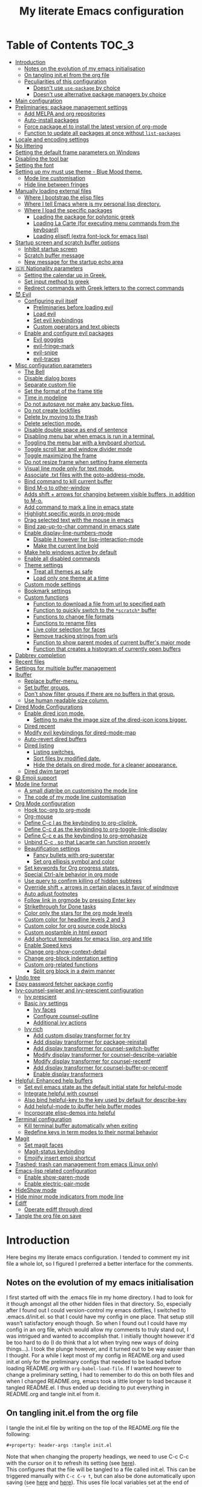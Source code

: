 #+property: header-args :tangle init.el
#+title: My literate Emacs configuration
# Theme for html exporting from [[https://github.com/fniessen/org-html-themes][GitHub - fniessen/org-html-themes]]

#+html: <a href="https://www.gnu.org/software/emacs/"><img alt="Emacs" src="https://frama.link/emacsd-26-3-badge"></a>

#+html: <a href="https://orgmode.org/"><img alt="Org-mode" src="https://img.shields.io/badge/Powered%20by-Org--mode-blueviolet.svg?style=for-the-badge&color=8e44bc"></a>

* Table of Contents                                                     :TOC_3:
- [[#introduction][Introduction]]
  - [[#notes-on-the-evolution-of-my-emacs-initialisation][Notes on the evolution of my emacs initialisation]]
  - [[#on-tangling-initel-from-the-org-file][On tangling init.el from the org file]]
  - [[#peculiarities-of-this-configuration][Peculiarities of this configuration]]
    - [[#doesnt-use-use-package-by-choice][Doesn't use ~use-package~ by choice]]
    - [[#doesnt-use-alternative-package-managers-by-choice][Doesn't use alternative package managers by choice]]
- [[#main-configuration][Main configuration]]
- [[#preliminaries-package-management-settings][Preliminaries: package management settings]]
  - [[#add-melpa-and-org-repositories][Add MELPA and org repositories]]
  - [[#auto-install-packages][Auto-install packages]]
  - [[#force-packageel-to-install-the-latest-version-of-org-mode][Force package.el to install the latest version of org-mode]]
  - [[#function-to-update-all-packages-at-once-without-list-packages][Function to update all packages at once without ~list-packages~]]
- [[#locale-and-encoding-settings][Locale and encoding settings]]
- [[#no-littering][No littering]]
- [[#setting-the-default-frame-parameters-on-windows][Setting the default frame parameters on Windows]]
- [[#disabling-the-tool-bar][Disabling the tool bar]]
- [[#setting-the-font][Setting the font]]
- [[#setting-up-my-must-use-theme---blue-mood-theme][Setting up my must use theme - Blue Mood theme.]]
  - [[#mode-line-customisation][Mode line customisation]]
  - [[#hide-line-between-fringes][Hide line between fringes]]
- [[#manually-loading-external-files][Manually loading external files]]
  - [[#where-i-bootstrap-the-elisp-files][Where I bootstrap the elisp files]]
  - [[#where-i-tell-emacs-where-is-my-personal-lisp-directory][Where I tell Emacs where is my personal lisp directory.]]
  - [[#where-i-load-the-specific-packages][Where I load the specific packages]]
    - [[#loading-the-package-for-polytonic-greek][Loading the package for polytonic greek]]
    - [[#loading-la-carte-for-executing-menu-commands-from-the-keyboard][Loading La Carte (for executing menu commands from the keyboard)]]
    - [[#loading-elispfl-extra-font-lock-for-emacs-lisp][Loading elispfl (extra font-lock for emacs lisp)]]
- [[#startup-screen-and-scratch-buffer-options][Startup screen and scratch buffer options]]
  - [[#inhibit-startup-screen][Inhibit startup screen]]
  - [[#scratch-buffer-message][Scratch buffer message]]
  - [[#new-message-for-the-startup-echo-area][New message for the startup echo area]]
- [[#-nationality-parameters][🇬🇷 Nationality parameters]]
  - [[#setting-the-calendar-up-in-greek][Setting the calendar up in Greek.]]
  - [[#set-input-method-to-greek][Set input method to greek]]
  - [[#redirect-commands-with-greek-letters-to-the-correct-commands][Redirect commands with Greek letters to the correct commands]]
- [[#-evil][😈 Evil]]
  - [[#configuring-evil-itself][Configuring evil itself]]
    - [[#preliminaries-before-loading-evil][Preliminaries before loading evil]]
    - [[#load-evil][Load evil]]
    - [[#set-evil-keybindings][Set evil keybindings]]
    - [[#custom-operators-and-text-objects][Custom operators and text objects]]
  - [[#enable-and-configure-evil-packages][Enable and configure evil packages]]
    - [[#evil-goggles][Evil goggles]]
    - [[#evil-fringe-mark][evil-fringe-mark]]
    - [[#evil-snipe][evil-snipe]]
    - [[#evil-traces][evil-traces]]
- [[#misc-configuration-parameters][Misc configuration parameters]]
  - [[#the-bell][The Bell]]
  - [[#disable-dialog-boxes][Disable dialog boxes]]
  - [[#separate-custom-file][Separate custom file]]
  - [[#set-the-format-of-the-frame-title][Set the format of the frame title]]
  - [[#time-in-modeline][Time in modeline]]
  - [[#do-not-autosave-nor-make-any-backup-files][Do not autosave nor make any backup files.]]
  - [[#do-not-create-lockfiles][Do not create lockfiles]]
  - [[#delete-by-moving-to-the-trash][Delete by moving to the trash]]
  - [[#delete-selection-mode][Delete selection mode.]]
  - [[#disable-double-space-as-end-of-sentence][Disable double space as end of sentence]]
  - [[#disabling-menu-bar-when-emacs-is-run-in-a--terminal][Disabling menu bar when emacs is run in a  terminal.]]
  - [[#toggling-the-menu-bar-with-a-keyboard-shortcut][Toggling the menu bar with a keyboard shortcut.]]
  - [[#toggle-scroll-bar-and-window-divider-mode][Toggle scroll bar and window divider mode]]
  - [[#toggle-maximizing-the-frame][Toggle maximizing the frame]]
  - [[#do-not-resize-frame-when-setting-frame-elements][Do not resize frame when setting frame elements]]
  - [[#visual-line-mode-only-for-text-mode][Visual line mode only for text mode.]]
  - [[#associate-txt-files-with-the-goto-address-mode][Associate .txt files with the goto-address-mode.]]
  - [[#bind-command-to-kill-current-buffer][Bind command to kill current buffer]]
  - [[#bind-m-o-to-other-window][Bind M-o to other-window]]
  - [[#adds-shift--arrows-for-changing-between-visible-buffers-in-addition-to-m-o][Adds shift + arrows for changing between visible buffers, in addition to M-o.]]
  - [[#add-command-to-mark-a-line-in-emacs-state][Add command to mark a line in emacs state]]
  - [[#highlight-specific-words-in-prog-mode][Highlight specific words in prog-mode]]
  - [[#drag-selected-text-with-the-mouse-in-emacs][Drag selected text with the mouse in emacs]]
  - [[#bind-zap-up-to-char-command-in-emacs-state][Bind zap-up-to-char command in emacs state]]
  - [[#enable-display-line-numbers-mode][Enable display-line-numbers-mode]]
    - [[#disable-it-however-for-lisp-interaction-mode][Disable it however for lisp-interaction-mode]]
    - [[#make-the-current-line-bold][Make the current line bold]]
  - [[#make-help-windows-active-by-default][Make help windows active by default]]
  - [[#enable-all-disabled-commands][Enable all disabled commands]]
  - [[#theme-settings][Theme settings]]
    - [[#treat-all-themes-as-safe][Treat all themes as safe]]
    - [[#load-only-one-theme-at-a-time][Load only one theme at a time]]
  - [[#custom-mode-settings][Custom mode settings]]
  - [[#bookmark-settings][Bookmark settings]]
  - [[#custom-functions][Custom functions]]
    - [[#function-to-download-a-file-from-url-to-specified-path][Function to download a file from url to specified path]]
    - [[#function-to-quickly-switch-to-the-scratch-buffer][Function to quickly switch to the ~*scratch*~ buffer]]
    - [[#functions-to-change-file-formats][Functions to change file formats]]
    - [[#functions-to-rename-files][Functions to rename files]]
    - [[#live-color-selection-for-faces][Live color selection for faces]]
    - [[#remove-tracking-strings-from-urls][Remove tracking strings from urls]]
    - [[#function-to-show-parent-modes-of-current-buffers-major-mode][Function to show parent modes of current buffer's major mode]]
    - [[#function-that-creates-a-histogram-of-currently-open-buffers][Function that creates a histogram of currently open buffers]]
- [[#dabbrev-completion][Dabbrev completion]]
- [[#recent-files][Recent files]]
- [[#settings-for-multiple-buffer-management][Settings for multiple buffer management]]
- [[#ibuffer][Ibuffer]]
  - [[#replace-buffer-menu][Replace buffer-menu.]]
  - [[#set-buffer-groups][Set buffer groups.]]
  - [[#dont-show-filter-groups-if-there-are-no-buffers-in-that-group][Don't show filter groups if there are no buffers in that group.]]
  - [[#use-human-readable-size-column][Use human readable size column.]]
- [[#dired-mode-configurations][Dired Mode Configurations]]
  - [[#enable-dired-icon-mode][Enable dired icon mode.]]
    - [[#setting-to-make-the-image-size-of-the-dired-icon-icons-bigger][Setting to make the image size of the dired-icon icons bigger.]]
  - [[#dired-recent][Dired recent]]
  - [[#modify-evil-keybindings-for-dired-mode-map][Modify evil keybindings for dired-mode-map]]
  - [[#auto-revert-dired-buffers][Auto-revert dired buffers]]
  - [[#dired-listing][Dired listing]]
    - [[#listing-switches][Listing switches.]]
    - [[#sort-files-by-modified-date][Sort files by modified date.]]
    - [[#hide-the-details-on-dired-mode-for-a-cleaner-appearance][Hide the details on dired mode, for a cleaner appearance.]]
  - [[#dired-dwim-target][Dired dwim target]]
- [[#-emoji-support][😄 Emoji support]]
- [[#mode-line-format][Mode line format]]
  - [[#a-small-diatribe-on-customising-the-mode-line][A small diatribe on customising the mode line]]
  - [[#the-code-of-my-mode-line-customisation][The code of my mode line customisation]]
- [[#org-mode-configuration][Org Mode configuration]]
  - [[#hook-toc-org-to-org-mode][Hook toc-org to org-mode]]
  - [[#org-mouse][Org-mouse]]
  - [[#define-c-c-l-as-the-keybinding-to-org-cliplink][Define C-c l as the keybinding to org-cliplink.]]
  - [[#define-c-c-d-as-the-keybinding-to-org-toggle-link-display][Define C-c d as the keybinding to org-toggle-link-display]]
  - [[#define-c-c-e-as-the-keybinding-to-org-emphasize][Define C-c e as the keybinding to org-emphasize]]
  - [[#unbind-c-c--so-that-lacarte-can-function-properly][Unbind C-c . so that Lacarte can function properly]]
  - [[#beautification-settings][Beautification settings]]
    - [[#fancy-bullets-with-org-superstar][Fancy bullets with org-superstar]]
    - [[#set-org-ellipsis-symbol-and-color][Set org ellipsis symbol and color]]
  - [[#set-keywords-for-org-progress-states][Set keywords for Org progress states.]]
  - [[#special-ctrl-ae-behavior-in-org-mode][Special Ctrl-a/e behavior in org mode]]
  - [[#use-query-to-confirm-killing-of-hidden-subtrees][Use query to confirm killing of hidden subtrees]]
  - [[#override-shift--arrows-in-certain-places-in-favor-of-windmove][Override shift + arrows in certain places in favor of windmove]]
  - [[#auto-adjust-footnotes][Auto adjust footnotes]]
  - [[#follow-link-in-orgmode-by-pressing-enter-key][Follow link in orgmode by pressing Enter key]]
  - [[#strikethrough-for-done-tasks][Strikethrough for Done tasks]]
  - [[#color-only-the-stars-for-the-org-mode-levels][Color only the stars for the org mode levels]]
  - [[#custom-color-for-headline-levels-2-and-3][Custom color for headline levels 2 and 3]]
  - [[#custom-color-for-org-source-code-blocks][Custom color for org source code blocks]]
  - [[#custom-postamble-in-html-export][Custom postamble in html export]]
  - [[#add-shortcut-templates-for-emacs-lisp-org-and-title][Add shortcut templates for emacs lisp, org and title]]
  - [[#enable-speed-keys][Enable Speed keys]]
  - [[#change-org-show-context-detail][Change org-show-context-detail]]
  - [[#change-org-block-indentation-setting][Change org-block indentation setting]]
  - [[#custom-org-related-functions][Custom org-related functions]]
    - [[#split-org-block-in-a-dwim-manner][Split org block in a dwim manner]]
- [[#undo-tree][Undo tree]]
- [[#espy-password-fetcher-package-config][Espy password fetcher package config]]
- [[#ivy-counsel-swiper-and-ivy-prescient-configuration][Ivy-counsel-swiper and ivy-prescient configuration]]
  - [[#ivy-prescient][Ivy prescient]]
  - [[#basic-ivy-settings][Basic ivy settings]]
    - [[#ivy-faces][Ivy faces]]
    - [[#configure-counsel-outline][Configure counsel-outline]]
    - [[#additional-ivy-actions][Additional ivy actions]]
  - [[#ivy-rich][Ivy rich]]
    - [[#add-custom-display-transformer-for-try][Add custom display transformer for try]]
    - [[#add-display-transformer-for-package-reinstall][Add display transformer for package-reinstall]]
    - [[#add-display-transformer-for-counsel-switch-buffer][Add display transformer for counsel-switch-buffer]]
    - [[#modify-display-transformer-for-counsel-describe-variable][Modify display transformer for counsel-describe-variable]]
    - [[#modify-display-transformer-for-counsel-recentf][Modify display transformer for counsel-recentf]]
    - [[#add-display-transformer-for-counsel-buffer-or-recentf][Add display transformer for counsel-buffer-or-recentf]]
    - [[#enable-display-transformers][Enable display transformers]]
- [[#helpful-enhanced-help-buffers][Helpful: Enhanced help buffers]]
  - [[#set-evil-emacs-state-as-the-default-initial-state-for-helpful-mode][Set evil emacs state as the default initial state for helpful-mode]]
  - [[#integrate-helpful-with-counsel][Integrate helpful with counsel]]
  - [[#also-bind-helpful-key-to-the-key-used-by-default-for-describe-key][Also bind helpful-key to the key used by default for describe-key]]
  - [[#add-helpful-mode-to-ibuffer-help-buffer-modes][Add helpful-mode to ibuffer help buffer modes]]
  - [[#incorporate-elisp-demos-into-helpful][Incorporate elisp-demos into helpful]]
- [[#terminal-configuration][Terminal configuration]]
  - [[#kill-terminal-buffer-automatically-when-exiting][Kill terminal buffer automatically when exiting]]
  - [[#redefine-keys-in-term-modes-to-their-normal-behavior][Redefine keys in term modes to their normal behavior]]
- [[#magit][Magit]]
  - [[#set-magit-faces][Set magit faces]]
  - [[#magit-status-keybinding][Magit-status keybinding]]
  - [[#emojify-insert-emoji-shortcut][Emojify insert emoji shortcut]]
- [[#trashed-trash-can-management-from-emacs-linux-only][Trashed: trash can management from emacs (Linux only)]]
- [[#emacs-lisp-related-configuration][Emacs-lisp related configuration]]
  - [[#enable-show-paren-mode][Enable show-paren-mode]]
  - [[#enable-electric-pair-mode][Enable electric-pair-mode]]
- [[#hideshow-mode][HideShow mode]]
- [[#hide-minor-mode-indicators-from-mode-line][Hide minor mode indicators from mode line]]
- [[#ediff][Ediff]]
  - [[#operate-ediff-through-dired][Operate ediff through dired]]
- [[#tangle-the-org-file-on-save][Tangle the org file on save]]

* Introduction
Here begins my literate emacs configuration. I tended to comment my init file a whole lot, so I figured I preferred a better interface for the comments.
** Notes on the evolution of my emacs initialisation
I first started off with the .emacs file in my home directory. I had to look for it though amongst all the other hidden files in that directory. So, especially after I found out I could version-control my emacs dotfiles, I switched to .emacs.d/init.el. so that I could have my config in one place. That setup still wasn’t satisfactory enough though. So when I found out I could have my config in an org file, which would allow my comments to truly stand out, I was intrigued and wanted to accomplish that. I initially thought however it'd be too hard to do (I do think that a lot when trying new ways of doing things…). I took the plunge however, and it turned out to be way easier than I thought. For a while I kept most of my config in README.org and used init.el only for the preliminary configs that needed to be loaded before loading README.org with ~org-babel-load-file~. If I wanted however to change a preliminary setting, I had to remember to do this on both files and when I changed README.org, emacs took a little longer to load because it tangled README.el. I thus ended up deciding to put everything in README.org and tangle init.el from it.
** On tangling init.el from the org file
I tangle the init.el file by writing on the top of the README.org file the following:
#+begin_example
#+property: header-args :tangle init.el
#+end_example
Note that when changing the property headings, we need to use C-c C-c with the cursor on it to refresh its setting (see [[https://emacs.stackexchange.com/a/19363][here]]).\\
This configures that the file will be tangled to a file called init.el. This can be triggered manually with ~C-c C-v t~, but can also be done automatically upon saving (see [[https://www.reddit.com/r/emacs/comments/bex2ko/pure_emacs_lisp_init_skeleton/el99cse/][here]] and [[https://www.reddit.com/r/emacs/comments/372nxd/how_to_move_init_to_orgbabel/crjicdv/][here]]). This uses file local variables set at the end of the org file and said variables need to be declared as safe so that emacs won't warn about them being unsafe (see [[https://www.reddit.com/r/emacs/comments/5d4hqq/using_babel_to_put_your_init_file_in_org/da1vmvb/][here]]) - the implementation of this can thus be found at the end of this file.
** Peculiarities of this configuration
My configuration has some specific traits that differentiate it from others. They are the following:
*** Doesn't use ~use-package~ by choice
A lot of people use [[https://github.com/jwiegley/use-package][use-package]] to manage their packages and package settings, especially as it's supposed to make loading emacs faster. I tried to convert my existing config, which uses the "regular" way, a couple of times, and ended up realizing that use-package isn't compatible with my way of thinking about my configuration. For one thing, ~use-package~ places every setting of a particular package under its config, even if said setting is configuring said package to be used by another package. For example, adding ~helpful-mode~ to ~ibuffer-help-buffer-modes~ (a setting that sets which buffers are going to be colored with the comment color, as help buffers are) would be placed under the ibuffer config with ~use-package~, but I feel it belongs more under the Helpful config instead, because I see it as configuring Helpful in order to be detected by ibuffer instead of configuring ibuffer to detect Helpful (small but important in terms of classification difference). ~use-package~ also thinks of built-in "packages" the same way as external packages, thus (potentially) requiring a construction such as ~(use-package dired [...]~ in order to configure dired for example, instead of just setting the various desired options without such a preamble. In short, for these and other reasons, ~use-package~ just doesn't feel all that simple or intuitive for me to use. As for the decreasing loading time aspect of it, I'm not too bothered by the loading time, as long as I open emacs once per day, and keep it open afterwards (I try, but sometimes close it absentmindedly, since I do the same with other editors after I'm done using them).
*** Doesn't use alternative package managers by choice
Many people use package management solutions other than the default package.el to install and update packages e.g. [[https://github.com/quelpa/quelpa][quelpa]], [[https://github.com/dimitri/el-get][el-get]], [[https://github.com/raxod502/straight.el][straight]]. All these however, as far as I know, require git, and some of them also require additional programs such as tar, ssl libraries (quelpa), install-info (el-get). This makes emacs harder (if not impossible) to deploy on computers either without git and the additional utilities installed or, if installed, in a location not in the PATH, and thus not detectable by emacs and other applications that read the path ([[https://cmder.net][Cmder]], for example, includes git for windows in its full version, but it doesn't seem to be detected by other applications). For this reason I stick to using package.el for my package management ; for the single-file packages I use that aren't on MELPA, I use some custom code that leverages ~url-copy-file~ to download each file and place said files in a folder that gets added to the load-path (see [[*Where I bootstrap the elisp files][below]]).
* Main configuration
First, let's make sure the init file will be lexically bound, since all the cool kids do it.
#+begin_src emacs-lisp
;; -*- lexical-binding: t -*-
#+end_src
Also make this config incompatible with emacs versions lower than 25.1, so that I won't have to bother with too many backwards compatiblity measures. Tbh, I initially had some reservations about doing this, since the default emacs version on Ubuntu 16.04 LTS and the Linux Mint 18 series (which are supported until 2021) is 24.3 iirc, but I've been using [[https://launchpad.net/~kelleyk/+archive/ubuntu/emacs][a PPA for a while now]] and on Windows I can download and use the latest stable release just fine, since my current Windows machine is 64bit. Note: I used to use at some point a 32bit Windows pc where for some reason only the i386 release could run, and not the i686 one, and thus the latest version supported there was 24.3, but since I don't use it anymore, I have even less reason to support versions below 25 in my config.
#+begin_src emacs-lisp
(when (version< emacs-version "25.1")
  (error "This configuration requires GNU Emacs 25.1 or newer, but you're running %s" emacs-version))
#+end_src
* Preliminaries: package management settings
** Add MELPA and org repositories
First I add the MELPA and org repositories. The code I use for this is taken from [[https://melpa.org/#/getting-started][MELPA's Getting Started section]] and it accounts for the incompatibility of Windows with Emacs's https support system, GnuTLS, by using http on Windows if GnuTLS isn't available. [[http://www.lonecpluspluscoder.com/2015/08/01/adding-tls-support-to-emacs-24-5-on-windows/][This article]] might be helpful in case I absolutely have to install GnuTLS on Windows.
#+begin_src emacs-lisp
(require 'package)
(let* ((no-ssl (and (memq system-type '(windows-nt ms-dos))
                    (not (gnutls-available-p))))
       (proto (if no-ssl "http" "https")))
  (add-to-list 'package-archives (cons "melpa" (concat proto "://melpa.org/packages/")) t)
  (add-to-list 'package-archives (cons "org" (concat proto "://orgmode.org/elpa/")) t))
(package-initialize)
#+end_src
** Auto-install packages
Ideas from [[http://aaronbedra.com/emacs.d/#default-packages][Aaron Bedra's Emacs 24 Configuration]] and [[http://www.icode9.com/content-3-87243.html][here]].\\
The first part of the code defines a variable containing the core packages to be installed ; from this list are absent the packages installed manually, present in the lisp folder, and packages that are only installed under certain conditions (see below). Afterwards, the value of ~package-selected-packages~ is set to the value of ~lmintmate/packages~, so that we can benefit from the ~package-selected-packages~ feature and its benefits (e.g. autoremoving packages not on the list, clearly setting dependencies as opposed to packages installed by the user e.t.c).
#+begin_src emacs-lisp
(defvar lmintmate/packages '(color-theme-modern
counsel
dired-icon
dired-recent
emojify
espy
evil
free-keys
no-littering
parent-mode
rainbow-mode
toc-org
transpose-frame
try
undo-tree
vimrc-mode
;; emacs 24.4 and above
elisp-demos
evil-goggles
evil-snipe
ivy-rich
markdown-mode
org-cliplink
;; emacs 25.1 and above
evil-fringe-mark
evil-traces
helpful
ivy-prescient)
  "Core packages")

(setq package-selected-packages lmintmate/packages)
#+end_src
Here I conditionally add to the value of ~package-selected-packages~ some packages that are compatible with only certain OS or emacs versions. 
#+begin_src emacs-lisp
;; Packages to be installed only when a certain executable is on the path

(when (executable-find "git")
  (add-to-list 'package-selected-packages 'magit))

;; Packages for use only on my Linux system

(when (eq system-type 'gnu/linux)
  (add-to-list 'package-selected-packages 'trashed))

;; Packages that require emacs versions above 25.1

(unless (version< emacs-version "25.2")
  (add-to-list 'package-selected-packages 'minions))

;; Packages that require emacs versions 26.2 and above

(unless (version< emacs-version "26.2")
  (add-to-list 'package-selected-packages 'org-superstar))

;; GNU ELPA keyring package for versions below 26.3
(when (version< emacs-version "26.3" )
  (add-to-list 'package-selected-packages 'gnu-elpa-keyring-update))
#+end_src
Finally, populate the ~package-archive-contents~ with ~package-refresh-contents~, so that the installation will take place properly with a fresh setup, and install all packages in the ~package-selected-packages~ list with ~package-install-selected-packages~, if said command exists.
#+begin_src emacs-lisp
(unless package-archive-contents
  (message "%s" "Refreshing package database...")
  (package-refresh-contents))

(when (fboundp 'package-install-selected-packages)
  (package-install-selected-packages))
#+end_src
** Force package.el to install the latest version of org-mode
Because org-mode is already builtin, it doesn't get reinstalled automatically from the org-mode repository, as it should. Thus, if I want the latest org-mode version, I would normally have to install it manually from ~package-list-packages~, and only then it would overtake the builtin version (see also [[https://emacs.stackexchange.com/questions/31825/cant-install-org-through-package-manager#comment64743_31837][here]]). However trying to start emacs without the latest version of org-mode installed causes emacs to error out saying that org-tempo wasn't detected, because I require that later in the config and it apparently wasn't included in the built in emacs version. I thus found [[https://github.com/jwiegley/use-package/issues/319#issuecomment-363981027][here]] a solution that looks for the latest version of org with a regex and, if it doesn't find it, proceeds to install it from the org repository. I also add org to the list of selected packages, so that it won't propose to autoremove it.
#+begin_src emacs-lisp
;; enforce installing the latest version of org mode
(unless (file-expand-wildcards (concat package-user-dir "/org-[0-9]*"))
(if (yes-or-no-p "Do you want to install the latest version of org-mode?")
  (package-install (elt (cdr (assoc 'org package-archive-contents)) 0))
(message "The latest version of org-mode wasn't installed.")))

(add-to-list 'package-selected-packages 'org)
#+end_src
** Function to update all packages at once without ~list-packages~
From [[https://emacs.stackexchange.com/a/16407][Noninteractively upgrade all packages - Emacs Stack Exchange]].
#+begin_src emacs-lisp
(defun package-upgrade-all ()
  "Upgrade all packages automatically without showing *Packages* buffer."
  (interactive)
  (package-refresh-contents)
  (let (upgrades)
    (cl-flet ((get-version (name where)
                (let ((pkg (cadr (assq name where))))
                  (when pkg
                    (package-desc-version pkg)))))
      (dolist (package (mapcar #'car package-alist))
        (let ((in-archive (get-version package package-archive-contents)))
          (when (and in-archive
                     (version-list-< (get-version package package-alist)
                                     in-archive))
            (push (cadr (assq package package-archive-contents))
                  upgrades)))))
    (if upgrades
        (when (yes-or-no-p
               (message "Upgrade %d package%s (%s)? "
                        (length upgrades)
                        (if (= (length upgrades) 1) "" "s")
                        (mapconcat #'package-desc-full-name upgrades ", ")))
          (save-window-excursion
            (dolist (package-desc upgrades)
              (let ((old-package (cadr (assq (package-desc-name package-desc)
                                             package-alist))))
                (package-install package-desc)
                (package-delete  old-package)))))
      (message "All packages are up to date"))))
#+end_src
* Locale and encoding settings
Set the coding system to utf-8. Needed for Windows.
#+begin_src emacs-lisp
(prefer-coding-system 'utf-8)
(set-default-coding-systems 'utf-8)
(set-terminal-coding-system 'utf-8)
(set-keyboard-coding-system 'utf-8)
#+end_src
On my Windows 10 pc, the time string on the modeline (set later on) is set up incorrectly and shows up as weird symbols, most probably because the system display language was English and had to change it to Greek by myself, so some things might have remained in English under the hood. This can be mitigated somewhat by having the time string be in English in that particular system (see [[https://emacs.stackexchange.com/a/24600][here]]).
#+begin_src emacs-lisp
(when (string= (system-name) "LAPTOP-LHEH01GE")
(setq system-time-locale "C"))
#+end_src
* No littering
#+begin_src emacs-lisp
(setq no-littering-etc-directory
      (expand-file-name "config/" user-emacs-directory))
(setq no-littering-var-directory
      (expand-file-name "data/" user-emacs-directory))
(require 'no-littering)
#+end_src
* Setting the default frame parameters on Windows
On Linux, Emacs places its frame just fine, but on Windows it places it on the left side and in such a manner that the mode line was hidden below the Windows toolbar, which meant I had to manually resize the frame every single time (needless to say, this got old very quickly). Here is thus some config to place the default frame near the center of the screen and above the Windows toolbar.
#+begin_src emacs-lisp
;; set frame
(when (eq system-type 'windows-nt)
(setq default-frame-alist '((top . 5) (left . 220) (width . 80) (height . 30))))
#+end_src
* Disabling the tool bar
The snippet below disables tool-bar-mode. I placed it this early in the config so that the toolbar won't be loaded and disabled afterwards, but be disabled from the get-go (I had some glitches with the title screen when I had it further down).
#+begin_src emacs-lisp
(tool-bar-mode -1)
#+end_src
* Setting the font
Here, I'm setting the font and the font size. The default font emacs by itself used on my machine appeals a lot to me, so when I found out it was DejaVu Sans Mono, I decided to put it in the config, in case I move to another computer where the font might suddenly be something else entirely I won't like. I also set the font size to 14. The default size seems way too small for me, as if I were trying to watch a bunch of ants...
On systems different from the one I'm currently on (which is Linux Mint MATE), the fonts might look thicker than they should, to an unappealing degree. This can be solved (on Linux systems at least) by going to Appearance > Fonts, and setting hinting to light instead of full. On Windows, where DejaVu Sans Mono is less likely to be preinstalled, Consolas will be used as a fallback.
#+begin_src emacs-lisp
(if (eq system-type 'windows-nt)
(if (member "DejaVu Sans Mono" (font-family-list))
(set-face-attribute 'default nil :family "DejaVu Sans Mono" :height 140)
(set-face-attribute 'default nil :family "Consolas" :height 140))
(set-face-attribute 'default nil :family "DejaVu Sans Mono" :height 140))
#+end_src
Also the default fixed pitch font on Windows is really ugly, so set it to Consolas instead there.
#+begin_src emacs-lisp
(when (eq system-type 'windows-nt)
(set-face-attribute 'fixed-pitch nil :family "Consolas" :height 140))
#+end_src
* Setting up my must use theme - Blue Mood theme.
I wasn't satisfied with the default Adawaita theme (but then who is?). I tried to find another theme, but most of them (even the popular ones) didn't satisfy my tastes. But when I found Blue Mood, I knew it was the one!\\
In case you haven't encountered it (not too unlikely), it's because it's a part of the [[https://github.com/emacs-jp/replace-colorthemes][color-theme-modern]] package, which apparently recreates older themes for Emacs 24+. In the repository I linked just now, you can see all the other included themes too, complete with screenshots, and, of course, the way to apply them to your init file.\\
I also modified the fringe color to the same background color as the rest of the theme, as its original color was black, and didn't fit in too well with the rest of the colorscheme for me, and changed the highlight color, as it had the same color as the one of the region so that I couldn't distinguish a highlighted region when hl-line-mode was turned on. I also made the secondary selection have that same color, as I didn't like its default color (this affects the color of the region that appears as selected when it is being edited by invoking ~org-edit-special~). In addition I modified the color of the edited state of a version-controlled file ~vc-edited-state~ so that it is more apparent. Finally, I modified the colors of ~package-status-installed~ and ~package-status-dependency~, now that they matter more, and also changed ~package-status-built-in~, since I wanted to use its color for the dependencies.
#+begin_src emacs-lisp
(load-theme 'blue-mood t t)
(enable-theme 'blue-mood)

(set-face-attribute 'fringe nil :background "DodgerBlue4")
(set-face-attribute 'font-lock-negation-char-face nil :foreground "tomato")
(set-face-attribute 'font-lock-variable-name-face nil :foreground "tomato")
(set-face-attribute 'font-lock-doc-face nil :foreground "cyan" :inherit 'unspecified)
(set-face-attribute 'highlight nil :background "#235c94")
(set-face-attribute 'secondary-selection nil :background "#235c94" :foreground nil :inherit 'unspecified)
(set-face-attribute 'package-status-built-in nil :inherit font-lock-comment-face)
(set-face-attribute 'package-status-dependency nil :inherit font-lock-builtin-face)
(set-face-attribute 'package-status-installed nil :inherit font-lock-function-name-face)
(set-face-attribute 'vc-edited-state nil :background "tomato1" :foreground "black" :box '(:line-width 2 :color "tomato1"))
;; setting so that hl-line-mode won't affect syntax coloring
(set-face-foreground 'highlight nil)
#+end_src
** Mode line customisation
I give a flat look to the mode line, to make it look more modern. I also make it look thicker, by putting a box with line-width 2 and color same the foreground around it (trick borrowed from [[http://www.gonsie.com/blorg/modeline.html][Beautifying the Mode Line - Elsa Gonsiorowski]]). In order to keep that look uniform I also styled this way not only both active and inactive mode lines, but also the ~vc-edited-state~ and the various evil tags (see below).
#+begin_src emacs-lisp
(set-face-attribute 'mode-line nil :background "grey75" :foreground "black" :box '(:line-width 2 :color "grey75"))
(set-face-attribute 'mode-line-inactive nil :background "grey30" :foreground "grey80" :box '(:line-width 2 :color "grey30"))
(set-face-attribute 'mode-line-highlight nil :box '(:line-width 1 :color "grey20"))
(set-face-attribute 'mode-line-buffer-id nil :weight 'normal)
#+end_src
** Hide line between fringes
Remove the strange white line between two fringes, which appears when the scrollbar is hidden (from [[https://web.archive.org/web/20170413150436/https://ogbe.net/emacsconfig.html][Dennis Ogbe's Emacs configuration file]]).
#+begin_src emacs-lisp
(set-face-attribute 'vertical-border nil :foreground (face-attribute 'fringe :background))
#+end_src
* Manually loading external files
I use a couple external lisp files, and I thus need to load my personal lisp directory.
** Where I bootstrap the elisp files
In this section I have some code in emacs lisp that downloads the lisp files I use and places them in the correct place. Specifically, it checks whether the files exist, and if they don't, first creates the containing directory, if it doesn't exist, and then proceeds to download and store the files.
#+begin_src emacs-lisp
(setq lisp-directory (concat user-emacs-directory "lisp"))

(unless (file-directory-p lisp-directory) (make-directory lisp-directory))

;; in addition to greek.el, also download the byte-compiled greek.elc
(unless (file-exists-p (expand-file-name "greek.el" lisp-directory))
    (url-copy-file "http://myria.math.aegean.gr/~atsol/emacs-unicode/greek.el" (expand-file-name "greek.el" lisp-directory)))
(unless (file-exists-p (expand-file-name "greek.elc" lisp-directory))
    (url-copy-file "http://myria.math.aegean.gr/~atsol/emacs-unicode/greek.elc" (expand-file-name "greek.elc" lisp-directory)))

;; byte-compile .el files after downloading them
(unless (file-exists-p (expand-file-name "lacarte.el" lisp-directory))
    (url-copy-file "https://www.emacswiki.org/emacs/download/lacarte.el" (expand-file-name "lacarte.el" lisp-directory)))
(unless (file-exists-p (expand-file-name "lacarte.elc" lisp-directory))
(byte-compile-file (expand-file-name "lacarte.el" lisp-directory)))

(unless (file-exists-p (expand-file-name "elispfl.el" lisp-directory))
   (url-copy-file "https://raw.githubusercontent.com/lmintmate/elispfl/master/elispfl.el" (expand-file-name "elispfl.el" lisp-directory)))
(unless (file-exists-p (expand-file-name "elispfl.elc" lisp-directory))
(byte-compile-file (expand-file-name "elispfl.el" lisp-directory)))
#+end_src
** Where I tell Emacs where is my personal lisp directory.
#+begin_src emacs-lisp
(add-to-list 'load-path lisp-directory)
#+end_src
** Where I load the specific packages
In this section, I load the lisp files previously downloaded.
*** Loading the package for polytonic greek
I’m used to writing Greek with the modern Greek layout, which is quite different from the greek-babel polytonic layout in a way jarring to me. I tried to find a way to solve my problem, and found out with relief that I didn’t need to reinvent the wheel, as someone had already made a package for what I wanted ; a layout that would provide polytonic Greek while also keeping the regular keyboard layout I was used to.\\
This solution to my problem can be found [[http://myria.math.aegean.gr/~atsol/emacs-unicode/][here]] (look under the compiled greek.elc link for the greek.el source).
#+begin_src emacs-lisp
;; load elisp file, use byte compiled version (.elc) if it exists
(load "greek")
#+end_src
*** Loading La Carte (for executing menu commands from the keyboard)
[[https://www.emacswiki.org/emacs/LaCarte][La Carte]] is a package that allows searching and executing menu commands from the keyboard, in a way similar to ivy (in fact, when ivy is installed, this package also benefits from ivy integration, which makes its autocompletion so much better). There is also a builtin in emacs command ~tmm-menubar~, but that one goes literally from menu to submenu, just with keyboard shortcuts instead of mouse clicks, and is thus much less discoverable. I also set up here a keybinding for lacarte (specifically for ~lacarte-execute-menu-command~, because ~lacarte-execute-command~ also includes regular commands, and ~counsel-M-x~ already takes care of that).
#+begin_src emacs-lisp
(require 'lacarte)
(global-set-key (kbd "\C-c.") 'lacarte-execute-menu-command)
#+end_src
*** Loading elispfl (extra font-lock for emacs lisp)
[[https://github.com/cireu/elispfl][elispfl]] is a package with additional syntax highlighting for emacs lisp mode (which notably also fontifies the contents of org src blocks for some reason), not on MELPA. Comparing it with other similar packages, like [[https://github.com/Lindydancer/lisp-extra-font-lock][lisp-extra-font-lock]] and [[https://github.com/tarsius/morlock][morlock]], I think I prefer the stylistic choices of this one more. I use my own fork of it, because I set it to work on ~lisp-interaction-mode~ (the mode of the scratch buffer) as well, and also added an option to propertize the face names based on the faces themselves.
#+begin_src emacs-lisp
(require 'elispfl)

(with-eval-after-load 'elisp-mode
  (elispfl-mode))
;; Highlight face name by the face itself
(setq elispfl-face-use-itself t)
#+end_src
* Startup screen and scratch buffer options
** Inhibit startup screen
At this point I only use the quick link to the Customize interface, so I thought I’d hide it altogether.
#+begin_src emacs-lisp
(setq inhibit-startup-screen t)
#+end_src
** Scratch buffer message
If the fortune executable can be found, supply a random fortune cookie as the scratch message (found from [[https://www.emacswiki.org/emacs/Fortune#toc2][EmacsWiki: Fortune]]). Otherwise, use the builtin-in lisp library [[http://git.savannah.gnu.org/cgit/emacs.git/tree/lisp/play/cookie1.el][cookie1]]. This library can retrieve random phrases from fortune cookie style files. The type of phrase files it accepts is similar to the default form of fortune files, with the variation that it accepts either ~%~ or ~%%~ as the delimiter between cookies and needs an empty final line after the final delimiter, while the fortune program doesn't require this and works fine without said empty final line (see [[http://git.savannah.gnu.org/cgit/emacs.git/tree/lisp/play/cookie1.el#n38][here]]). The function normally used to insert cookies is [[http://git.savannah.gnu.org/cgit/emacs.git/tree/lisp/play/cookie1.el#n100][cookie-insert]]. I don't like however that this function by default adds new lines unnecessarily, so I redefine it without the new lines as ~lmintmate/cookie-insert~. Both the ~cookie-insert~ function and my customised variant have to have the phrase file to be used (here named ~apofthegmata.txt~, and located in the ~user-emacs-directory~) as an argument. In case that file isn't present (e.g. if the code for downloading it fails for whatever reason), show a custom fortune-style message to avoid erroring out.\\
Worth noting: The ~cookie1~ method is very satisfactory, but its only problem is that it doesn't respect the lines of the phrase file (that is, it puts some stuff that is on separate lines on the same line). Until I figure out how to solve this, I'm keeping the ~shell-command "fortune"~ method around, even though I would rather not depend on an external program for this, since there is a builtin library that does (almost) the same.
#+begin_src emacs-lisp
(unless (executable-find "fortune")
(unless (file-exists-p (concat user-emacs-directory "apofthegmata.txt"))
(url-copy-file "https://gitlab.com/snippets/1870200/raw" (concat user-emacs-directory "apofthegmata.txt")))
(require 'cookie1)
(defun lmintmate/cookie-insert (phrase-file &optional count startmsg endmsg)
  (setq phrase-file (cookie-check-file phrase-file))
  (let ((cookie-vector (cookie-snarf phrase-file startmsg endmsg)))
    (cookie-shuffle-vector cookie-vector)
    (let ((start (point)))
      (cookie1 (min (- (length cookie-vector) 1) (or count 1)) cookie-vector)
      (fill-region-as-paragraph start (point) nil)))))

(if (executable-find "fortune")
   (setq initial-scratch-message
         (with-temp-buffer
           (shell-command "fortune" t)
           (let ((comment-start ";;"))
             (comment-region (point-min) (point-max)))
           (concat (buffer-string))))
(if (file-exists-p (concat user-emacs-directory "apofthegmata.txt"))
(setq initial-scratch-message
(with-temp-buffer
           (lmintmate/cookie-insert
(concat user-emacs-directory "apofthegmata.txt"))
           (let ((comment-start ";;"))
             (comment-region (point-min) (point-max)))
           (concat (buffer-string) "\n")))
(setq initial-scratch-message (concat ";; Είς οιωνός άριστος, αμύνεσθαι περί πάτρης." "\n"))))
#+end_src
I decided not to change the scratch buffer’s major mode however, because, as weird as it may sound, I like [[https://en.wikipedia.org/wiki/Polish_notation][prefix notation]] a lot (and think that the [[https://en.wikipedia.org/wiki/Reverse_Polish_notation][Reverse Polish notation]] is overrated in comparison), and want to keep having it as a nifty little prefix calculation mode.
** New message for the startup echo area
#+begin_src emacs-lisp
(defun display-startup-echo-area-message ()
  (message "Καλωσήλθες!"))
#+end_src
* 🇬🇷 Nationality parameters
** Setting the calendar up in Greek.
See also [[https://www.emacswiki.org/emacs/CalendarLocalization][EmacsWiki: Calendar Localization]].
#+begin_src emacs-lisp
(setq calendar-week-start-day 1
          calendar-day-name-array ["Κυριακή" "Δευτέρα" "Τρίτη" "Τετάρτη"
                                   "Πέμπτη" "Παρασκευή" "Σάββατο"]
          calendar-month-name-array ["Ιανουάριος" "Φεβρουάριος" "Μάρτιος"
                                     "Απρίλιος" "Μάιος" "Ιούνιος"
                                     "Ιούλιος" "Αύγουστος" "Σεπτέμβριος"
                                     "Οκτώβριος" "Νοέμβριος" "Δεκέμβριος"])
#+end_src
** Set input method to greek
In order to be able to write greek with the keyboard set to English (useful for those pesky Latin C- and M- shortcuts). Toggle with ~C-\~. ~set-input-method~ makes the set input method the default when emacs starts up, which usually isn't desired. Contrarily ~setq default-input-method~ sets the input method as available with ~toggle-input-method~, but doesn't make it the default when emacs starts up.
#+begin_src emacs-lisp
(setq default-input-method "el_GR")
#+end_src
** Redirect commands with Greek letters to the correct commands
Sometimes I forget to switch the keyboard language from Greek to English (especially when I'm using emacs in tandem with other applications that require the keyboard be set to Greek in order to write in that language) and, as a result, I get something like «M-χ is undefined». I used to use [[https://stackoverflow.com/a/10658699][this method from Stack Overflow]], which added bindings with Greek letters and told emacs to consider them equivalent to the ones with latin letters. This however didn't work for commands which had not only a modifier and a letter, but also additional letters (e.g. C-c u). Since the last time I checked this Stack Overflow thread however, [[https://stackoverflow.com/a/54647483][a new method has been added]] that also works for the commands the other method didn't. I modified it accordingly and will use that one from here on out.
#+begin_src emacs-lisp
(defun reverse-input-method (input-method)
  "Build the reverse mapping of single letters from INPUT-METHOD."
  (interactive
   (list (read-input-method-name "Use input method (default current): ")))
  (if (and input-method (symbolp input-method))
      (setq input-method (symbol-name input-method)))
  (let ((current current-input-method)
        (modifiers '(nil (control) (meta) (control meta))))
    (when input-method
      (activate-input-method input-method))
    (when (and current-input-method quail-keyboard-layout)
      (dolist (map (cdr (quail-map)))
        (let* ((to (car map))
               (from (quail-get-translation
                      (cadr map) (char-to-string to) 1)))
          (when (and (characterp from) (characterp to))
            (dolist (mod modifiers)
              (define-key local-function-key-map
                (vector (append mod (list from)))
                (vector (append mod (list to)))))))))
    (when input-method
      (activate-input-method current))))

(reverse-input-method 'el_GR)
#+end_src
* 😈 Evil
This is basically an admission of defeat. Specifically, the point of learning to use emacs is imo to also use the builtin keybindings, but I only managed to learn some of them that are however for tasks other than editing text. In regards to editing text, I only learnt a couple commands (mainly cut, copy and paste), but wasn't able to retain anything more advanced. On the other hand, I was able to retain a lot more vim commands, firstly most probably because vim, due to its modal nature, is less forgiving to people that haven't learnt the commands properly, and secondly because vim's commands are also shorter and thus easier to remember. I thus decided to use a vim emulation method for text editing on emacs. I first tried to use [[https://www.emacswiki.org/emacs/ViperMode][Viper]], since its built into emacs, but that one not only lacked features I'm used to from regular Vim, such as Visual Mode, since it's emulating Vi instead, but also was more difficult to configure, as in I couldn't find snippets of code online to help me out because nobody uses Viper anymore. So Evil it is. Here, I am configuring Evil for my own needs: I care mainly about it working properly when editing text and don't want to have evil-type keybindings available everywhere, since I don't otherwise have a problem with emacs chords (as long as I can remember them).
** Configuring evil itself
*** Preliminaries before loading evil
The configuration options of evil have to be placed before evil itself is loaded.\\
Scroll up with ~C-u~: normally emacs uses ~C-u~ as universal-argument (something like the prefixing of vim commands), but since vim uses a different prefixing method, we can use that key for scrolling up instead.
#+begin_src emacs-lisp
(setq evil-want-C-u-scroll t)
#+end_src
Prevent opening new lines (via o,O) from auto-indenting. This is annoying and besides, if I want to indent, I'll do it myself. I set it with ~setq-default~ because otherwise the variable would only be buffer-local and wouldn't thus be properly enabled.
#+begin_src emacs-lisp
(setq-default evil-auto-indent nil)
#+end_src
Set evil-toggle-key: I set it to C-' because when I tried to set it to C-q (the Viper default) it didn't work for some reason, and I use C-z (the Evil default) for something else.
#+begin_src emacs-lisp
(setq evil-toggle-key "C-'")
#+end_src
Option so that the stuff replaced by pasting in visual mode won't be copied to the clipboard. While this does work as intended inside emacs, it seems that the replaced text is otherwise copied to the system-wide clipboard and thus using paste outside emacs after pasting over some selected text pastes the replaced by pasting text instead of the text that was in the clipboard before doing so.
#+begin_src emacs-lisp
(setq evil-kill-on-visual-paste nil)
#+end_src
Change undo behavior so that any changes made while in insert mode won't all be undone.
#+begin_src emacs-lisp
(setq evil-want-fine-undo t)
#+end_src
Set the mode line position of the evil state tag: The default position is somewhere in the middle of the modeline, but I put it in the beginning, as in [[https://github.com/itchyny/lightline.vim][lightline]] (see [[https://emacs.stackexchange.com/questions/19024/move-evil-tag-to-beginning-of-mode-line/19032#19032][here]]).
#+begin_src emacs-lisp
(setq evil-mode-line-format '(before . mode-line-front-space))
#+end_src
Propertize and color evil mode line state tag depending on the state: See [[https://github.com/Malabarba/smart-mode-line/issues/195#issuecomment-338447042][here]]. I changed the name of each state tag from the default ~<N>~, ~<I>~ e.t.c, to their full names (e.g. ~NORMAL~, ~INSERT~ e.t.c), as in lightline. For the colors, I chose shades of purple for Emacs and Motion states (since that's Emacs's logo color), and drew the rest of the colors from [[https://github.com/lmintmate/blue-mood-vim#lightline-theme][my blue-mood lightline theme]].
#+begin_src emacs-lisp
    (setq evil-normal-state-tag   (propertize " NORMAL " 'face '((:background "#4f94cd" :foreground "black" :box (:line-width 2 :color "#4f94cd"))))
          evil-emacs-state-tag    (propertize " EMACS " 'face '((:background "MediumPurple2"       :foreground "black" :box (:line-width 2 :color "MediumPurple2"))))
          evil-insert-state-tag   (propertize " INSERT " 'face '((:background "#7fff00"    :foreground "black" :box (:line-width 2 :color "#7fff00"))))
          evil-replace-state-tag  (propertize " REPLACE " 'face '((:background "#ff6347"      :foreground "black" :box (:line-width 2 :color "#ff6347"))))
          evil-motion-state-tag   (propertize " MOTION " 'face '((:background "plum3"          :foreground "black" :box (:line-width 2 :color "plum3"))))
          evil-visual-state-tag   (propertize " VISUAL " 'face '((:background "#ffd700"           :foreground "black" :box (:line-width 2 :color "#ffd700"))))
          evil-operator-state-tag (propertize " OPERATOR " 'face '((:background "yellow"    :foreground "red" :box (:line-width 2 :color "yellow")))))
#+end_src
*** Load evil
#+begin_src emacs-lisp
(require 'evil)
(evil-mode 1)
#+end_src
*** Set evil keybindings
First off, set the initial state of ~free-keys-mode~ to emacs, as it doesn't work properly with the normal evil state.
#+begin_src emacs-lisp
(evil-set-initial-state 'free-keys-mode 'emacs)
#+end_src
Set the initial state of ibuffer-mode to normal, so that I can use vim commands to navigate around the buffer. The other commands are kept the way they are.
#+begin_src emacs-lisp
(evil-set-initial-state 'ibuffer-mode 'normal)
#+end_src
Set the initial state of xref mode to emacs, as it doesn't work properly with the normal evil state.
#+begin_src emacs-lisp
(evil-set-initial-state 'xref--xref-buffer-mode 'emacs)
#+end_src
Bind up and down arrows to move by visual lines: I often want to move by visual lines, for example in text documents where I write long lines (such as this very text), but binding ~j~ and ~k~ for that broke prefixing them with numbers, so I decided to bind the arrow keys, which aren't used with a prefix, if at all, anyways.
#+begin_src emacs-lisp
(define-key evil-normal-state-map (kbd "<up>") 'evil-previous-visual-line)
(define-key evil-normal-state-map (kbd "<down>") 'evil-next-visual-line)
(define-key evil-visual-state-map (kbd "<up>") 'evil-previous-visual-line)
(define-key evil-visual-state-map (kbd "<down>") 'evil-next-visual-line)
#+end_src
Create bindings to move to beginning and end of visual lines: Here I used the only bindings that remained available.
#+begin_src emacs-lisp
(define-key evil-normal-state-map (kbd "Q") 'evil-beginning-of-visual-line)
(define-key evil-normal-state-map (kbd "U") 'evil-end-of-visual-line)
(define-key evil-visual-state-map (kbd "Q") 'evil-beginning-of-visual-line)
(define-key evil-visual-state-map (kbd "U") 'evil-end-of-visual-line)
#+end_src
Make the enter key in normal state act like enter in emacs state: Enter as a key in Vim is nigh useless, but I often want to open new lines without entering insert mode. Binding enter to the command used in emacs state did the trick. However, I don't want this binding to apply in modes that have nothing to do with editing text. I found that I can solve this problem by using ~evil-define-key~ to define specific keys in specific states for specific modes (see [[https://github.com/noctuid/evil-guide#mode-specific-keybindings][here]]).\\
Note: the help string for ~evil-define-key~ also specifies that:
#+begin_example
It is possible to specify multiple states and/or bindings at
once:

    (evil-define-key '(normal visual) foo-map
      "a" 'bar
      "b" 'foo)
#+end_example
For org-mode, I use the command ~org-return~ instead, as it acts as a newline or follows a link depending on the context, and I didn't want to lose the latter capability.
#+begin_src emacs-lisp
(evil-define-key 'normal text-mode-map
(kbd "<return>") 'newline)

(evil-define-key 'normal org-mode-map
(kbd "<return>") 'org-return)

(evil-define-key 'normal prog-mode-map
(kbd "<return>") 'newline)
#+end_src
Prevent ~x~ and ~X~ from copying to the clipboard: I bound these buttons to the commands used by delete and backspace in emacs state (though in the case of backspace, not exactly, as backspace also deletes indentation and I didn't want ~X~ to do that). Note that when prefixed by a number, they do copy to the clipboard, but that's to be expected.
#+begin_src emacs-lisp
(define-key evil-normal-state-map (kbd "x") 'delete-forward-char)
(define-key evil-normal-state-map (kbd "X") 'delete-backward-char)
#+end_src
Bind command to mark whole buffer while in evil visual state. I know that [[https://github.com/supermomonga/evil-textobj-entire][evil-textobj-entire]] exists, but I couldn't really get it working (at least when I used it with try). Plus, it hasn't been updated in years, and I only wanted to be able to mark the entire buffer anyways, and not anything else this text object might have provided.
#+begin_src emacs-lisp
(define-key evil-visual-state-map "ae" 'mark-whole-buffer)
#+end_src
*** Custom operators and text objects
Operator to replace a text object with the clipboard content, without altering the clipboard. E.g. ~gcib~ will replace the content between () and it wont alter the clipboard. Bound to ~gc~ (mnemonic: get clipboard). Adapted from [[https://www.reddit.com/r/spacemacs/comments/cl2q0f/how_have_you_tweaked_spacemacs_or_emacs_using/evsgt2w/][How have you tweaked spacemacs (or emacs) using elisp? : spacemacs]].
#+begin_src emacs-lisp
(evil-define-operator my/evil-replace-with-kill-ring (beg end)
    "Replace with killring action."
    :move-point nil
    (interactive "<r>")
    (save-excursion
      (delete-region beg end)
      (goto-char beg)
      (call-interactively 'evil-paste-before 1)))

  (define-key evil-normal-state-map "gc" 'my/evil-replace-with-kill-ring)
#+end_src
Function text object (e.g. to delete a function). Bound to ~f~ e.g. to delete a function, press ~daf~. Note that when in org-mode, this deletes the entire src block. (Adapted from [[https://www.reddit.com/r/spacemacs/comments/cl2q0f/how_have_you_tweaked_spacemacs_or_emacs_using/evsgt2w/][How have you tweaked spacemacs (or emacs) using elisp? : spacemacs]].)
#+begin_src emacs-lisp
  (evil-define-text-object my/function-text-object (count)
    "Function text object"
    (interactive)
    (save-mark-and-excursion
      (mark-defun)
      (let ((m (mark)))
        (if (looking-back "*/\n")
            (progn
              (previous-line)
              (list m (first (sp-get-comment-bounds))))
          (list m (point))))))
  (define-key evil-inner-text-objects-map "f" 'my/function-text-object)
  (define-key evil-outer-text-objects-map "f" 'my/function-text-object)
#+end_src
** Enable and configure evil packages
*** Evil goggles
[[https://github.com/edkolev/evil-goggles][This package]] provides visual indications for various evil actions.\\
First disable highlight for recording macros, as it's distracting. This has to be done before evil-goggles-mode is started.
#+begin_src emacs-lisp
(setq evil-goggles-enable-record-macro nil)
#+end_src
Also disable highlight for setting marks for the same reason, as well as the fact that marks are clearly denoted with the use of evil-fringe-mark.
#+begin_src emacs-lisp
(setq evil-goggles-enable-set-marker nil)
#+end_src
Enable evil-goggles.
#+begin_src emacs-lisp
(evil-goggles-mode)
#+end_src
Set the duration of the highlight.
#+begin_src emacs-lisp
(setq evil-goggles-duration 0.605)
#+end_src
Set the duration of the highlight for actions that are delayed until the highlight disappears e.g. delete, change.
#+begin_src emacs-lisp
(setq evil-goggles-blocking-duration 0.250)
#+end_src
Change evil-goggle colors to the diff-define colors.
#+begin_src emacs-lisp
(evil-goggles-use-diff-refine-faces)
#+end_src
*** evil-fringe-mark
[[https://github.com/Andrew-William-Smith/evil-fringe-mark][This package]] shows evil marks on the fringe using bitmaps (no idea why this was needed for the implementation, since [[https://github.com/kshenoy/vim-signature][vim-signature]] can use regular letters just fine - maybe to account for the presence of line numbers in the fringe? Though vim-signature seems fine in that case. Must be a difference between vim's sign column and emacs's fringe...).
#+begin_src emacs-lisp
(require 'evil-fringe-mark)
(global-evil-fringe-mark-mode)
#+end_src
Face for buffer-local fringe marks: Make it chartreuse green, different from the gold of file marks.
#+begin_src emacs-lisp
(set-face-attribute 'evil-fringe-mark-local-face nil :inherit font-lock-function-name-face)
#+end_src
*** evil-snipe
[[https://github.com/hlissner/evil-snipe][This package]] provides 2-character based motions bound by default to s and S and also provides highlight for the 1-character motions f,F,t,T. I enable here both the regular ~evil-snipe-mode~, which enables the s and S motions because using 2-characters does indeed seem more accurate than using 1, and also the ~evil-snipe-override-mode~ which adds highlighting to the f,F,t,T motions.
#+begin_src emacs-lisp
(require 'evil-snipe)
(evil-snipe-mode 1)
(evil-snipe-override-mode 1)
#+end_src
I don't however want to override the default action of the S key, because, while the s key isn't much quicker than just using ~i~ or ~a~ and delete or backspace, the ~S~ key substitutes a whole line, which is useful if I've written 4-5 words in a new line and want to rewrite e.g. the start of a sentence. Thus here I disable the ~S~ motion of evil-snipe because all it does is using the 2-char motion but from the end of the line, and I find the default action of ~S~ (that is, substituting a line) more useful.
#+begin_src emacs-lisp
(evil-define-key 'normal evil-snipe-local-mode-map
  "S" nil)
#+end_src
*** evil-traces
[[https://github.com/mamapanda/evil-traces][This package]] is roughly the equivalent of evil-goggles for ex (echo area with semicolon) commands. Here I also change its colors to the diff-define colors.
#+begin_src emacs-lisp
(evil-traces-mode)
(evil-traces-use-diff-refine-faces)
#+end_src
* Misc configuration parameters
** The Bell
[[https://www.emacswiki.org/emacs/AlarmBell][That infamous bell…]] I only found out about its «charms» because it turns out my system sounds were disabled for some reason and I hadn't even realised this was the case. This is my way to exterminate those annoying sounds everytime anything out of the norm happens (that's why we have text messages in the first place after all!). I disabled alarms completely as even the visual indication (which is a nice wheat color in my colortheme) can be distracting…
#+begin_src emacs-lisp
(setq ring-bell-function 'ignore)
#+end_src
** Disable dialog boxes
#+begin_src emacs-lisp
(setq use-dialog-box nil)
#+end_src
** Separate custom file
Put it in the no-littering config folder. Idea from [[https://git.sr.ht/~bandali/dotfiles/tree/7c281dfc3ce6c308fd2f4fdf9f85d49512abd1e9/.emacs.d/init.el#L200][here]] - also see [[https://github.com/emacscollective/no-littering/blob/b36e1d28b97693850da258e103f24c40ec882753/no-littering.el#L187-L190][here]].
#+begin_src emacs-lisp
(setq custom-file (no-littering-expand-etc-file-name "custom.el"))
#+end_src
** Set the format of the frame title
It shows relative file path if a file is opened, whether the buffer is modified or not, and the emacs version (adapted from [[https://www.emacswiki.org/emacs/FrameTitle][EmacsWiki: Frame Title]]).
#+begin_src emacs-lisp
(setq frame-title-format
    '((:eval (if (buffer-file-name)
                  (abbreviate-file-name (buffer-file-name))
                    "%b"))
      (:eval (if (buffer-modified-p)
                 " [+]"))
      " - Emacs " emacs-version))
#+end_src
** Time in modeline
The only way to have the time mode not display the load average, it turns out, is to put the relevant config before loading display-time-mode. Who would have thought? (I got the idea to try this approach from [[http://ivanmalison.github.io/dotfiles/#timeinmodeline][Ivan Malison's dotfiles]]). An explanation of my ~display-time-format~ config: It basically shows the day of the week, then day/month, then hours:minutes. For more functions, Customize instructs to look at the function ~format-time-string~.
#+begin_src emacs-lisp
(setq display-time-default-load-average nil)
(setq display-time-format "%a %d/%m %H:%M")
(display-time-mode 1)
#+end_src
** Do not autosave nor make any backup files.
All they do is litter the place and trigger a nagging prompt whenever I leave Emacs without having saved.
#+begin_src emacs-lisp
(setq auto-save-default nil)
(setq make-backup-files nil)
#+end_src
** Do not create lockfiles
The only thing they do is being annoying, and I'm not going to find myself in a situation where I'll be writing on the exact same file as someone else.
#+begin_src emacs-lisp
(setq create-lockfiles nil)
#+end_src
** Delete by moving to the trash
(the default behavior being completely delete from the system)
#+begin_src emacs-lisp
(setq delete-by-moving-to-trash t)
#+end_src
** Delete selection mode.
I used to think that this enabled deleting selected text with the Delete key, but it turns out that one is the work of the ~delete-active-region~ parameter, which is enabled by default. What this does is allow the replacing of selected text with other inserted (e.g. pasted/yanked) text, thus bringing Emacs more in line with other text editors.\\
I initially set this one from the Customization buffer, and got ~(setq delete-selection-mode t)~ as the resulting code snippet, so I assumed it would work even when outside the ~custom-set-variables~, but it didn't - and then I was wondering why pasting text didn't replace the selected text… Now I replaced that wrong parameter with the correct one.
#+begin_src emacs-lisp
(delete-selection-mode 1)
#+end_src
P.S. Just so you know, here's precisely why the other wording hadn't worked:
#+begin_quote
Setting this variable directly does not take effect;
   either customize it (see the info node `Easy Customization')
   or call the function `delete-selection-mode'
#+end_quote
That goes into showing that RT(F)M is valid advice…
** Disable double space as end of sentence
I once tried M-e to go to the end of a long sentence I wrote, and was surprised when I went to the end of the paragraph instead. I searched a little about it and found out there are people that actually use two spaces to start a new sentence. I personally use only one space though (and when writing on paper zero), so I disable this setting.
#+begin_src emacs-lisp
(setq sentence-end-double-space nil)
#+end_src
** Disabling menu bar when emacs is run in a  terminal.
Since it can't be clicked anyways, it takes up space without reason...
(I use ~display-graphic-p~ instead of ~window-system~ because the latter is now deprecated:)
#+begin_quote
>From the doc string of `window-system':

 "Use of this function as a predicate is deprecated.  Instead,
  use `display-graphic-p' or any of the other `display-*-p'
  predicates which report frame's specific UI-related capabilities."
#+end_quote
#+begin_src emacs-lisp
(unless (display-graphic-p)
  (menu-bar-mode -1))
#+end_src
** Toggling the menu bar with a keyboard shortcut.
#+begin_src emacs-lisp
(global-set-key [f8] 'toggle-menu-bar-mode-from-frame)
#+end_src
** Toggle scroll bar and window divider mode
I might not always want the scroll bar enabled (though I prefer it to be, so that I can quickly see where I am on a buffer), but when I have it disabled, there is no divider between vertical splits. Window divider mode fixes that. I want however the window divider mode and scroll bar mode to be mutually exclusive, as, when the scroll bar mode is enabled, the scroll bar by itself is a sufficient divider. Thus I create a hook on window divider mode that toggles the scroll bar mode (for the ~'toggle~ property see the docstring of ~define-minor-mode~), and add a keybinding to enable and disable window-divider-mode. I also customise the look of the divider to fit in more with my theme.
#+begin_src emacs-lisp
(set-face-attribute 'window-divider nil :foreground "gray75")
(set-face-attribute 'window-divider-first-pixel nil :foreground "gray95")
(set-face-attribute 'window-divider-last-pixel nil :foreground "gray55")

(add-hook 'window-divider-mode-hook (lambda () (scroll-bar-mode 'toggle)))
(global-set-key [f10] 'window-divider-mode)
#+end_src
** Toggle maximizing the frame
Useful for newsticker
#+begin_src emacs-lisp
(global-set-key [f9] 'toggle-frame-maximized)
#+end_src
** Do not resize frame when setting frame elements
From the help string of ~frame-inhibit-implied-resize~:
#+begin_example
Whether frames should be resized implicitly.

If this option is nil, setting font, menu bar, tool bar, internal
borders, fringes or scroll bars of a specific frame may resize the frame
in order to preserve the number of columns or lines it displays.  If
this option is t, no such resizing is done.
[...]
The value of this option can be also be a list of frame parameters. [...]
[For more see the help string]
#+end_example
#+begin_src emacs-lisp
(setq frame-inhibit-implied-resize t)
#+end_src
** Visual line mode only for text mode.
Visual line wraps lines instead of cutting them as default.
#+begin_src emacs-lisp
(add-hook 'text-mode-hook 'turn-on-visual-line-mode)
#+end_src
** Associate .txt files with the goto-address-mode.
This mode highlights urls and makes them clickable.\\
(code adapted from [[https://stackoverflow.com/questions/13945782/emacs-auto-minor-mode-based-on-extension/39652226#39652226][this stackoverflow answer]])
#+begin_src emacs-lisp
(add-hook 'find-file-hook
          (lambda ()
            (when (string= (file-name-extension buffer-file-name) "txt")
              (goto-address-mode 1))))
#+end_src
** Bind command to kill current buffer
Oftentimes, I just want to kill the current buffer, and ~C-x k~ showing me a list slows me down, since I thus have to do 2 actions: first use ~C-x k~ and then press enter to confirm killing the (highlighted) current buffer. Thus here I bind ~C-c k~ to ~kill-current-buffer~. This function was added on 26.1 however (see [[https://fossies.org/diffs/emacs/25.3_vs_26.1/lisp/simple.el-diff.html][here]]), so I have to use a custom function to achieve the same in emacs versions under 26 (idea from [[https://github.com/matthijsk/dotemacs/commit/442389b42df007063f71cbe6f6f9ed0b60e686aa][here]]).
#+begin_src emacs-lisp
(when (version< emacs-version "26.0.50" )
(defun my-kill-buffer ()
    "Kill current buffer without prompting"
    (interactive)
    (kill-buffer (current-buffer))))

(if (version<= "26.0.50" emacs-version )
(global-set-key "\C-ck" 'kill-current-buffer)
(global-set-key "\C-ck" 'my-kill-buffer))
#+end_src
** Bind M-o to other-window
C-x o is too long a binding for this simple action (idea drawn from [[https://masteringemacs.org/article/my-emacs-keybindings][My Emacs keybindings - Mastering Emacs]]).
#+begin_src emacs-lisp
(define-key global-map "\M-o" 'other-window)
#+end_src
** Adds shift + arrows for changing between visible buffers, in addition to M-o.
#+begin_src emacs-lisp
(when (fboundp 'windmove-default-keybindings)
  (windmove-default-keybindings))
#+end_src
The ~windmove-wrap-around~ setting allows for windmove movement off the edge of a frame to wrap around.
#+begin_src emacs-lisp
(setq windmove-wrap-around t)
#+end_src
** Add command to mark a line in emacs state
From [[https://ebzzry.io/en/emacs-tips-1/#marks][here]]. Executing it multiple times marks multiple lines.
#+begin_src emacs-lisp
(defun mark-line (&optional arg)
  (interactive "p")
  (if (not mark-active)
      (progn
        (beginning-of-line)
        (push-mark)
        (setq mark-active t)))
  (forward-line arg))
#+end_src
Its keybinding
#+begin_src emacs-lisp
(define-key evil-emacs-state-map "\C-z" 'mark-line)
#+end_src
** Highlight specific words in prog-mode
Modified from [[http://seancribbs.com/emacs.d#sec-5-8][Sean Cribbs' Emacs 25 Configuration]].
#+begin_src emacs-lisp
(defun lmintmate/add-watchwords ()
  (font-lock-add-keywords
   nil '(("\\<\\(FIX\\(ME\\)?\\|TODO\\|CURRENTLY\\|SOMEDAY\\|CANCELLED\\|HACK\\|REFACTOR\\|NOCOMMIT\\|LONGTERM\\)"
          1 font-lock-builtin-face t))))

(add-hook 'prog-mode-hook 'lmintmate/add-watchwords)
#+end_src
** Drag selected text with the mouse in emacs
Sometimes I just want to cop out and use the mouse when trying to move text. I found out via [[https://emacs.stackexchange.com/a/48440][Stack Exchange]] that this is possible in emacs, and one just needs to set the function ~mouse-drag-and-drop-region~ to ~t~. This feature was added in version 26.1 (see [[http://git.savannah.gnu.org/cgit/emacs.git/tree/etc/NEWS.26#n395][here]]), and I thus wrap it in a conditional so that it won't error out on versions lower than 26.
#+begin_src emacs-lisp
(when (version<= "26.0.50" emacs-version )
(setq mouse-drag-and-drop-region t))
#+end_src
Generalise mouse drag and drop to work with evil too. I bind it in the visual state because when text is being selected with the mouse, the buffer switches from normal to visual state.
#+begin_src emacs-lisp
  (evil-define-key 'visual text-mode-map
  (kbd "<down-mouse-1>") 'mouse-drag-region)

  (evil-define-key 'visual prog-mode-map
  (kbd "<down-mouse-1>") 'mouse-drag-region)
#+end_src
** Bind zap-up-to-char command in emacs state
I found the commands M-x zap-to-char and zap-up-to-char, which roughly correspond to vim's df and dt. The former is bound to M-z, but the latter isn't bound to anything. I bind it here to C-c z, since that isn't bound to anything.
#+begin_src emacs-lisp
(define-key evil-emacs-state-map "\C-cz" 'zap-up-to-char)
#+end_src
** Enable display-line-numbers-mode
This minor mode first appeared in 26.1 and makes line rendering faster than the previous system, ~linum-mode~. I have ~text-mode~ and ~prog-mode~ display relative line numbers, for help with evil movements (adapted from [[https://github.com/noctuid/evil-guide#how-can-i-have-relative-line-numbers][here]]). I enable it conditionally, so that it won't error out on a version lower than 26.1, where the ~display-line-numbers~ feature was first added.
#+begin_src emacs-lisp
(when (fboundp 'display-line-numbers-mode)
(setq-default display-line-numbers nil)
(defun noct:relative ()
  (setq-local display-line-numbers 'relative))
(defun noct:line-number-relative ()
  (setq-local display-line-numbers-current-absolute nil)))

(when (fboundp 'display-line-numbers-mode)
(add-hook 'text-mode-hook #'noct:relative)
(add-hook 'text-mode-hook #'noct:line-number-relative)
(add-hook 'prog-mode-hook #'noct:relative)
(add-hook 'prog-mode-hook #'noct:line-number-relative))
#+end_src
*** Disable it however for lisp-interaction-mode
I don't want line numbers to display however for ~lisp-interaction-mode~, which is the mode used in the ~*scratch*~ buffer (and, to my knowledge, only there). I set this conditionally so that it won't error out on versions lower than 26.1.
#+begin_src emacs-lisp
(when (fboundp 'display-line-numbers-mode)
(add-hook 'lisp-interaction-mode-hook (lambda () (display-line-numbers-mode -1))))
#+end_src
*** Make the current line bold
I set it conditionally so that it won't error out on versions lower than 26.1.  I set it to be loaded with ~with-eval-after-load~ because ~set-face-attribute~ needs for the package being configured to be loaded, unlike ~custom-set-faces~.
#+begin_src emacs-lisp
(when (fboundp 'display-line-numbers-mode)
(with-eval-after-load 'display-line-numbers
(set-face-attribute 'line-number-current-line nil :inherit font-lock-comment-face)))
#+end_src
** Make help windows active by default
When I call a help window, I want to immediately scroll through it, and having to either click to it or use the other-window command to make it active was somewhat annoying. This parameter makes such windows active by default (found from [[https://www.reddit.com/r/emacs/comments/bty1eq/why_doesnt_emacs_set_the_focus_to_information/ep4b0uf/][Why doesn't emacs set the focus to information windows? : emacs subreddit]]).
#+begin_src emacs-lisp
(setq-default help-window-select t)
#+end_src
** Enable all disabled commands
Here I enable all advanced commands that are by default disabled (for more information see [[https://www.emacswiki.org/emacs/DisabledCommands][EmacsWiki: Disabled Commands]]). Most interesting for me is ~erase-buffer~, which I can use when I want to clear the scratch buffer after some experimenting in order to have a clean slate.
#+begin_src emacs-lisp
(setq disabled-command-function nil)
#+end_src
** Theme settings
*** Treat all themes as safe
#+begin_src emacs-lisp
(setq custom-safe-themes t)
#+end_src
*** Load only one theme at a time
Found from [[https://git.sr.ht/~bandali/dotfiles/tree/7c281dfc3ce6c308fd2f4fdf9f85d49512abd1e9/.emacs.d/init.el#L224][here]].
#+begin_src emacs-lisp
(defadvice load-theme (before clear-previous-themes activate)
    "Clear existing theme settings instead of layering them"
    (mapc #'disable-theme custom-enabled-themes))
#+end_src
** Custom mode settings
This the mode used for the Customization interface buffers.\\
Here I have the names of the entries to be customised shown in their raw lisp form.
#+begin_src emacs-lisp
(setq custom-unlispify-tag-names nil)
#+end_src
** Bookmark settings
In order to remember where I last left reading a particular info manual I can use the bookmarks feature of emacs. In particular, I can add a bookmark with the command ~bookmark-set~ (~C-x r m~), access bookmarks with the command ~bookmark-jump~ (~C-x r b~), view a more detailed list of bookmarks with ~bookmark-bmenu-list~ (~C-x r l~) and delete a bookmark with the command ~bookmark-delete~. I set the latter command to ~C-x r d~, overriding it default setting ~delete-rectangle~, because I thought I wanted to keep the ~C-x r~ line of commands for all bookmark related commands.
#+begin_src emacs-lisp
(global-set-key (kbd "C-x r d") 'bookmark-delete)
#+end_src
** Custom functions
*** Function to download a file from url to specified path
Found from [[https://github.com/dieggsy/dotfiles/blob/master/emacs/.emacs.d/init.org#filebuffer-manipulation][here]].
#+begin_src emacs-lisp
(defun d/download-file (&optional url name)
  "Download a file from url to specified path."
  (interactive)
  (let* ((file-url (or url (read-from-minibuffer "URL: ")))
         (file-name
          (or name
              (counsel-find-file
               (file-name-nondirectory file-url)))))
    (url-copy-file file-url file-name)))
#+end_src
*** Function to quickly switch to the ~*scratch*~ buffer
Useful when I want to experiment with some elisp code, but have also opened a gazillion help buffers and thus have to actually /type/ (gasp, the horror!) the name of the scratch buffer in order to get back there. Also add a keybinding to make the switching even faster. Found from [[https://github.com/dieggsy/dotfiles/blob/master/emacs/.emacs.d/init.org#switching][here]].
#+begin_src emacs-lisp
(defun d/switch-to-scratch ()
  "Switch to scratch buffer."
  (interactive)
  (switch-to-buffer "*scratch*"))
(global-set-key (kbd "\C-cs") 'd/switch-to-scratch)
#+end_src
*** Functions to change file formats
Found from [[https://github.com/syl20bnr/spacemacs/blob/2cfcf54458844f707a99befb3890a390c1e41473/layers/+spacemacs/spacemacs-defaults/funcs.el#L1143-L1151][here]].
#+begin_src emacs-lisp
(defun spacemacs/dos2unix ()
  "Converts the current buffer to UNIX file format."
  (interactive)
  (set-buffer-file-coding-system 'undecided-unix nil))

(defun spacemacs/unix2dos ()
  "Converts the current buffer to DOS file format."
  (interactive)
  (set-buffer-file-coding-system 'undecided-dos nil))
#+end_src
*** Functions to rename files
Adapted from [[https://github.com/syl20bnr/spacemacs/blob/2cfcf54458844f707a99befb3890a390c1e41473/layers/+spacemacs/spacemacs-defaults/funcs.el#L281-L390][here]].
#+begin_src emacs-lisp
(defun lmintmate/rename-file (filename &optional new-filename)
  "Rename FILENAME to NEW-FILENAME.
When NEW-FILENAME is not specified, asks user for a new name.
Also renames associated buffers (if any exists) and updates recentf list."
  (interactive "f")
  (when (and filename (file-exists-p filename))
    (let* ((is-dir (file-directory-p filename))
           (short-name
            (if is-dir
                (file-name-base (directory-file-name filename))
              (file-name-nondirectory filename)))
           (new-filename
            (if new-filename new-filename
              (read-file-name
               (format "Rename %s to: " short-name)))))

      ;; Rename filename to new-filename and error if new-filename already
      ;; exists. `dired-rename-file' handles renaming of directories and files.
      ;; It updates the name of all associated buffers.
      (dired-rename-file filename new-filename nil)

      ;; Update recentf list.
      (when (fboundp 'recentf-add-file)
        (seq-map
         (lambda (fp)
           (recentf-add-file
            (concat new-filename (string-remove-prefix filename fp)))
           (recentf-remove-if-non-kept fp))
         (seq-filter
          (lambda (fp)
            (string-prefix-p filename fp))
          recentf-list)))

      ;; Inform user about tremendous success.
      (message "%s '%s' successfully renamed to '%s'"
               (if is-dir "Directory" "File")
               short-name
               (file-name-nondirectory new-filename)))))

(defun lmintmate/rename-current-buffer-file (&optional arg)
  "Rename the current buffer and the file it is visiting.
If the buffer isn't visiting a file, ask if it should
be saved to a file, or just renamed.
If called without a prefix argument, the prompt is
initialized with the current directory instead of filename."
  (interactive "P")
  (let* ((name (buffer-name))
         (filename (buffer-file-name)))
    (if (and filename (file-exists-p filename))
        ;; the buffer is visiting a file
        (let* ((dir (file-name-directory filename))
               (new-name (read-file-name "New name: " (if arg dir filename))))
          (cond ((get-buffer new-name)
                 (error "A buffer named '%s' already exists!" new-name))
                (t
                 (let ((dir (file-name-directory new-name)))
                   (when (and (not (file-exists-p dir))
                              (yes-or-no-p
                               (format "Create directory '%s'?" dir)))
                     (make-directory dir t)))
                 (rename-file filename new-name 1)
                 (rename-buffer new-name)
                 (set-visited-file-name new-name)
                 (set-buffer-modified-p nil)
                 (when (fboundp 'recentf-add-file)
                   (recentf-add-file new-name)
                   (recentf-remove-if-non-kept filename))
                 (message "File '%s' successfully renamed to '%s'"
                          name (file-name-nondirectory new-name)))))
      ;; the buffer is not visiting a file
      (let ((key))
        (while (not (memq key '(?s ?r)))
          (setq key (read-key (propertize
                               (format
                                (concat "Buffer '%s' is not visiting a file: "
                                        "[s]ave to file or [r]ename buffer?")
                                name)
                               'face 'minibuffer-prompt)))
          (cond ((eq key ?s)            ; save to file
                 ;; this allows for saving a new empty (unmodified) buffer
                 (unless (buffer-modified-p) (set-buffer-modified-p t))
                 (save-buffer))
                ((eq key ?r)            ; rename buffer
                 (let ((new-name (read-string "New buffer name: ")))
                   (while (get-buffer new-name)
                     ;; ask to rename again, if the new buffer name exists
                     (if (yes-or-no-p
                          (format (concat "A buffer named '%s' already exists: "
                                          "Rename again?")
                                  new-name))
                         (setq new-name (read-string "New buffer name: "))
                       (keyboard-quit)))
                   (rename-buffer new-name)
                   (message "Buffer '%s' successfully renamed to '%s'"
                            name new-name)))
                ;; ?\a = C-g, ?\e = Esc and C-[
                ((memq key '(?\a ?\e)) (keyboard-quit))))))))
#+end_src
*** Live color selection for faces
Adapted (mainly added docstring in ~my-live-face-color-changer~, replaced ~face-set-foreground~ and ~face-set-background~ with ~face-set-attribute~ in ~my-live-copy-colors~, and changed ~local-set-key~ to ~evil-local-set-key~) from [[https://www.reddit.com/r/emacs/comments/ci1j66/live_color_selection_for_faces/][Live color selection for faces : emacs subreddit]].
#+begin_quote
When I want to set to a face to a different color then I usually try setting the colors manually which is cumbersome, so I created this little snippet to do it live, giving you an instant preview of the changes.
[...]
How to use: Switch to a buffer where you want to change a face's color, put the cursor on the affected text and start M-x my-live-face-color-changer. It will ask for a face to change, but it will pick the face by default at the cursor if there is one.
Then it opens the color list, splitting the window, so above you see your text and below the colors. As you move around in the list of colors, the face is set to the color under the cursor automatically. You can press b to switch to background color setting and f to foreground color setting. When you are satisfied with the colors then press c and the settings are copied to the clipboard, so you can paste it in your init file.
#+end_quote
#+begin_src emacs-lisp
(defun my-live-face-color-changer (face)
"Change colors of various faces with live feedback. Copies result to clipboard."
  (interactive (list (read-face-name "Select face"
                                     (or (face-at-point t) 'default)
                                     t)))
  (setq my-live-face (car face))
  (setq my-live-face-foreground t)
  (list-colors-display)
  (select-window (get-buffer-window "*Colors*"))
  (evil-local-set-key 'motion "f" 'my-live-set-foreground)
  (evil-local-set-key 'motion "b" 'my-live-set-background)
  (evil-local-set-key 'motion "c" 'my-live-copy-colors)
  (add-hook 'post-command-hook 'my-live-face-color-set t t))

(defun my-live-face-color-set ()
  (when (looking-at ".+\\(#.+\\)")
    (funcall (if my-live-face-foreground
                 'set-face-foreground
               'set-face-background)
             my-live-face
             (match-string 1))))

(defun my-live-set-foreground ()
  (interactive)
  (setq my-live-face-foreground t)
  (message "Choosing foreground color."))

(defun my-live-set-background ()
  (interactive)
  (setq my-live-face-foreground nil)
  (message "Choosing background color."))

(defun my-live-copy-colors ()
  (interactive)
  (remove-hook 'post-command-hook 'my-live-face-color-set t)
  (let ((settings (format "(set-face-attribute '%s nil :foreground \"%s\" :background \"%s\" :inherit 'unspecified)"
                          my-live-face
                          (face-foreground my-live-face)
                          (face-background my-live-face))))
    (kill-new settings)
    (quit-window)
    (message "Copied settings to clipboard:\n\n%s" settings)))
#+end_src
*** Remove tracking strings from urls
Sometimes, when pasting a url (especially a reddit one) with cliplink, strings starting with utm-* and other such things that make urls longer, might be left in. I found a starting point to solve this problem [[https://github.com/ieure/dnt-el][here]], but I needed to adapt it to my needs quite a bit. I removed functions I didn't need, and added two interactive functions as entry points: ~dnt-at-point~ reads the url at point and adds the trimmed form to the kill ring, and ~dnt-from-kill-ring~ reads a url from the kill ring and adds the trimmed form to the kill ring as a new entry.
#+begin_src emacs-lisp
(require 'subr-x)
(require 's)
(require 'url-parse)

(defun dnt--filter-qs (urlobj pred)
  (pcase (url-path-and-query urlobj)
    (`(,path . ,query)
     (let ((cleaned (cl-remove-if pred (url-parse-query-string query))))
       (setf (url-filename urlobj)
             (concat path (when cleaned
                            (concat "?" (url-build-query-string cleaned))))))))
  urlobj)

(defun dnt--clean-google-analytics (urlobj)
  "Return a URLOBJ with Google Analytics tracking removed."
    (url-recreate-url (dnt--filter-qs urlobj (lambda (kv) (s-starts-with? "utm_" (car kv))))))

(defun dnt--clean-amazon (urlobj)
  "Return a URLOBJ with Amazon tracking removed."
  (setf (url-filename urlobj) (car (s-split-up-to "ref=" (car (url-path-and-query urlobj)) 1)))
  (url-recreate-url urlobj))

(defun dnt--extract-url-from-query (urlobj param)
  "Return a URLOBJ from the PARAM query of a different URL."
  (cadr (assoc param (url-parse-query-string (cdr (url-path-and-query urlobj))))))

(defun dnt--clean (url)
  "Return a URL with one layer of tracking services removed."
  (let* ((urlobj (url-generic-parse-url url)))
    (cond
     ((s-contains? "utm_" url)
      (dnt--clean-google-analytics urlobj))

     ((s-contains? "amazon" (url-host urlobj))
      (dnt--clean-amazon urlobj))

     ((string= "out.reddit.com" (url-host urlobj))
      (dnt--extract-url-from-query urlobj "url"))

     (t url))))

(defun dnt (url)
  "Return a URL with tracking services removed."
  (let ((new (dnt--clean url)))
    (if (string= url new)
        url
      (dnt new))))

(defun dnt-at-point ()
  "Use dnt on the URL at point and add ouput to kill ring."
  (interactive)
  (when-let (url (ffap-url-at-point))
      (kill-new (dnt url))
    (message "Copied to kill ring: %s" (dnt url))))

(defun dnt-from-kill-ring ()
"Remove tracking strings from URL in kill ring and add output to kill ring."
(interactive)
(let ((new (dnt (current-kill 0))))
(if (string= (current-kill 0) new)
        (current-kill 0)
(kill-new new)
(message "Copied to kill ring: %s" new))))
#+end_src
*** Function to show parent modes of current buffer's major mode
Found from [[https://github.com/grettke/parent-mode/commit/b56d9c6d9520fe92cd409397fd3e2c245b7d844e][here]]. Depends on [[https://github.com/Fanael/parent-mode][parent-mode]].
#+begin_src emacs-lisp
(require 'parent-mode)
(defun parent-mode-display ()
  "Display this buffer's mode hierarchy."
  (interactive)
  (let ((ls (parent-mode-list major-mode)))
    (princ ls)))
#+end_src
*** Function that creates a histogram of currently open buffers
This function (taken from [[https://svn.red-bean.com/repos/kfogel/trunk/.emacs][here]]) displays a buffer that shows a buffer list, sorted by major mode and number of buffers opened in a major mode (see [[http://blogs.fluidinfo.com/terry/2011/11/10/emacs-buffer-mode-histogram/][here]], which is the original source of the function, for a demonstration of how the result will look like).
#+begin_src emacs-lisp
(defun buffer-mode-histogram ()
  "Display a histogram of emacs buffer modes."
  (interactive)
  (let* ((totals ())
         (buffers (buffer-list()))
         (total-buffers (length buffers))
         (ht (make-hash-table :test 'equal)))
    (save-excursion
      (dolist (buffer buffers)
        (set-buffer buffer)
        (let
            ((mode-name (symbol-name major-mode)))
          (puthash mode-name (1+ (gethash mode-name ht 0)) ht))))
    (maphash (lambda (key value)
               (setq totals (cons (list key value) totals)))
             ht)
    (setq totals (sort totals (lambda (x y) (> (cadr x) (cadr y)))))
    (with-output-to-temp-buffer "Buffer mode histogram"
      (princ (format "%d buffers open, in %d distinct modes\n\n"
                      total-buffers (length totals)))
      (dolist (item totals)
        (let
            ((key (car item))
             (count (cadr item)))
          (if (equal (substring key -5) "-mode")
              (setq key (substring key 0 -5)))
          (princ (format "%2d %20s %s\n" count key
                         (make-string count ?+))))))))
#+end_src
* Dabbrev completion
The default command used for completion by evil, ~evil-complete-next~ (bound by default to ~C-n~), only completes one possible candidate, and thus, if it isn't the correct one, one has to erase the wrong characters and try again with more of the prefix string. Looking at the function definition, it used ~dabbrev~ (~dabbrev-expand~ specifically) under the hood. Dabbrev also includes [[help:dabbrev-completion][dabbrev-completion]], which has the following behavior (as found at its docstring):
#+begin_example
Like [dabbrev-expand] but finds all expansions in the current buffer
and presents suggestions for completion.

With a prefix argument ARG, it searches all buffers accepted by the
function pointed out by dabbrev-friend-buffer-function to find the
completions.

If the prefix argument is 16 (which comes from C-u C-u),
then it searches *all* buffers.
#+end_example
In short, this normally looks only at the current buffer, but when using a specific prefix, it can look at all buffers. Here thus I define a function to run it with the prefix (see [[https://stackoverflow.com/a/6156444][here]]) and bind this function to emacs and insert states at the modes I want to use this with.
#+begin_src emacs-lisp
(defun dabbrev-completion-all-buffers ()
    (interactive)
  (setq current-prefix-arg '(16))
(call-interactively 'dabbrev-completion))

(evil-define-key '(emacs insert) text-mode-map
(kbd "C-n") 'dabbrev-completion-all-buffers)

(evil-define-key '(emacs insert) prog-mode-map
(kbd "C-n") 'dabbrev-completion-all-buffers)
#+end_src
Setting so that completion in org mode won't change when the character for literal code ~ is in front of the completion candidate. What this does is tell ~dabbrev~ to ignore the presence of said symbol. Without this setting when attempting to complete a string preceded by ~ , the first letter of each subword is capitalised e.g. ~Package-Install-Selected-Packages~ instead of the normal ~package-install-selected-packages~ (idea to use this setting from [[https://curiousprogrammer.wordpress.com/2009/05/19/customiz-dabbrev/][here]]).
#+begin_src emacs-lisp
(setq dabbrev-abbrev-skip-leading-regexp "~")
#+end_src
* Recent files
A quick way to access my most recently opened files (as I didn't want to have to go all the way through the directory structure).
#+begin_src emacs-lisp
(require 'recentf)
(recentf-mode 1)
#+end_src
Don't add files from the elpa folder, autoloads or bookmarks in the recentf list (adapted from [[https://www.reddit.com/r/emacs/comments/3g468d/stop_recent_files_showing_elpa_packages/ctv32rk/][here]]).
#+begin_src emacs-lisp
(setq recentf-exclude '(".*-autoloads\\.el\\'"
                        "[/\\]\\elpa/"
                        "bookmark"
                        ))
#+end_src
Note that the command ~recentf-edit-list~ provides a way to remove undesired files from the recentf list without having to edit the file by hand. I should have found about this earlier!
* Settings for multiple buffer management
I wanted to be able to change the layout of the buffers from horizontal to vertical, as well as be able to flip frames, so that left goes right, and up goes down. I used to use some custom functions found at [[http://whattheemacsd.com][What the .emacs.d!?]] ([[http://whattheemacsd.com/buffer-defuns.el-03.html][here]] and [[http://whattheemacsd.com/buffer-defuns.el-02.html][here]], specifically), but then found the package [[https://github.com/emacsorphanage/transpose-frame/blob/master/transpose-frame.el][transpose-frame]] (available at MELPA), and decided to use that instead, as to make the README.org file less lengthy.
#+begin_src emacs-lisp
(define-key global-map "\M-[" 'transpose-frame)
(define-key global-map "\M-]" 'rotate-frame)
#+end_src
* Ibuffer
A better way to list buffers than buffer-menu([[https://www.emacswiki.org/emacs/IbufferMode][link]]). Config influenced from [[http://cestlaz.github.io/posts/using-emacs-34-ibuffer-emmet/][Using Emacs - 34 - ibuffer and emmet | C'est la Z]], [[http://home.thep.lu.se/~karlf/emacs.html#sec-6-6][some dude's .emacs]], and [[https://github.com/drot/dotfiles/blob/6d7e1630b9ac4cc7f1386841093f465b9d5d32ab/emacs/.emacs.d/init.el#L405-L458][some other dotfiles from github]].
** Replace buffer-menu.
#+begin_src emacs-lisp
(require 'ibuffer)
 (global-set-key (kbd "C-x C-b") 'ibuffer)
    (autoload 'ibuffer "ibuffer" "List buffers." t)
#+end_src
** Set buffer groups.
#+begin_src emacs-lisp
(setq ibuffer-saved-filter-groups
      '(("default"
	       ("Dired" (mode . dired-mode))
	       ("Org" (derived-mode . org-mode))
               ("Text" (name . "^.*txt$"))
               ("Markdown" (derived-mode . markdown-mode))

	       ("Emacs Lisp" (mode . emacs-lisp-mode))
               ("Help" (or (derived-mode . help-mode)
                       (derived-mode . helpful-mode)
                       (derived-mode . elisp-refs-mode)
                       (derived-mode . apropos-mode)))
               ("Info" (derived-mode . Info-mode))
               ("Custom" (derived-mode . Custom-mode))
               ("Scratch" (name . "*scratch*"))
               ("Git" (derived-mode . magit-mode))
	       ("Other"
                  (or
                   (name . "^\\*")))
	       )))
(add-hook 'ibuffer-mode-hook
	  (lambda ()
	    (ibuffer-auto-mode 1)
	    (ibuffer-switch-to-saved-filter-groups "default")))
#+end_src
** Don't show filter groups if there are no buffers in that group.
#+begin_src emacs-lisp
(setq ibuffer-show-empty-filter-groups nil)
#+end_src
** Use human readable size column.
#+begin_src emacs-lisp
;; Use human readable Size column instead of original one
(define-ibuffer-column size-h
  (:name "Size" :inline t)
  (cond
   ((> (buffer-size) 1000000) (format "%7.1fM" (/ (buffer-size) 1000000.0)))
   ((> (buffer-size) 100000) (format "%7.0fk" (/ (buffer-size) 1000.0)))
   ((> (buffer-size) 1000) (format "%7.1fk" (/ (buffer-size) 1000.0)))
   (t (format "%8d" (buffer-size)))))

;; Modify the default ibuffer-formats
  (setq ibuffer-formats
	'((mark modified read-only " "
		(name 18 18 :left :elide)
		" "
		(size-h 9 -1 :right)
		" "
		(mode 16 16 :left :elide)
		" "
		filename-and-process)))
#+end_src
* Dired Mode Configurations
** Enable dired icon mode.
This functionality, coming from the dired-icon package, shows icons from the currently used icon theme next to the filenames, and thus makes for a better dired experience.
#+begin_src emacs-lisp
(add-hook 'dired-mode-hook 'dired-icon-mode)
#+end_src
*** Setting to make the image size of the dired-icon icons bigger.
#+begin_src emacs-lisp
(setq dired-icon-image-size 32)
#+end_src
** Dired recent
[[https://github.com/vifon/dired-recent.el][This package]] remembers directories recently visited through dired.
#+begin_src emacs-lisp
(dired-recent-mode 1)
#+end_src
** Modify evil keybindings for dired-mode-map
The default state for dired is evil normal. This mostly works as expected (e.g. j and k work as expected and the regular dired commands aren't altered), but the bindings to go to the first and last line (gg and G) didn't work. I used ~evil-define-key~ (see above) to solve this problem. This setting of course shadows the default bindings of G and g, but I didn't need the actions they perform.
#+begin_src emacs-lisp
(evil-define-key 'normal dired-mode-map
"G" 'evil-goto-line
"gg" 'evil-goto-first-line)
#+end_src
** Auto-revert dired buffers
Also don't show "Reverting..." message.
#+begin_src emacs-lisp
(add-hook 'dired-mode-hook 'auto-revert-mode)
(setq auto-revert-verbose nil)
#+end_src
** Dired listing
*** Listing switches.
Group directories first and make sizes human-readable.
#+begin_src emacs-lisp
(setq dired-listing-switches "-alh --group-directories-first")
#+end_src
*** Sort files by modified date.
#+begin_src emacs-lisp
(add-hook 'dired-mode-hook 'dired-sort-toggle-or-edit)
#+end_src
*** Hide the details on dired mode, for a cleaner appearance.
#+begin_src emacs-lisp
(add-hook 'dired-mode-hook 'dired-hide-details-mode)
#+end_src
** Dired dwim target
#+begin_src emacs-lisp
(setq dired-dwim-target t)
#+end_src
* 😄 Emoji support
Since for a while I've been adding emojis to my git commits, I wanted to be able to insert them somehow without having to remember their exact name. [[https://github.com/iqbalansari/emacs-emojify][The emojify package]] not only helps with that, but can also show unicode emojis inside emacs in their full glory (which also means that the git log from magit can now show the emoji icons and all...). Note that on the first installation, the package will download after asking an entire set of images that comprise the specified emoji set (EmojiOne by default), and will place them in a folder called ~emojis~ under the ~.emacs.d~ directory and this might take a couple minutes. This means however that it doesn't depend on icon fonts being installed, unlike other packages. Here thus I enable the emojify mode globally and use the twemoji set instead of the default EmojiOne, because I prefer the look of these ones (e.g. the flags are shown as rectangular, instead of having a circled form, and other symbols also have better appearance imo).
#+begin_src emacs-lisp
(add-hook 'after-init-hook #'global-emojify-mode)
(setq emojify-emoji-set "twemoji-v2-22")
#+end_src
* Mode line format
** A small diatribe on customising the mode line
I wanted for a while to see the greek input method displayed as the greek flag (unicode symbol: 🇬🇷, github string: :flag-gr:) instead of the ~el_GR~ string it uses by default. I can now do that with the ~emojify~ package, since the function ~global-emojify-mode-line-mode~ allows for emojis to be shown on the mode line. This can be activated by modifying the ~mode-line-format~ and including the function ~emojify-string~, followed by the desired emoji.
This function renders a given unicode emoji as an emoji instead of its unicode symbol (which was going to look like a tofu block most of the time).
The next roadblock I had to overcome in order to achieve what I wanted was that the ~mode-line-mule-info~ property of the mode line shows both the input method when enabled and the encoding and line endings (which can otherwise be rendered with ~%z~ (just encoding) or ~%Z~ (also line ending)), which means that if I wanted to replace just the input method string, I would have to isolate it from the other functions and I had no idea how I would do that. In that context, I looked into the variable ~mode-line-mule-info~ (defined in [[http://git.savannah.gnu.org/cgit/emacs.git/tree/lisp/bindings.el#n201][the bindings.el file in the emacs source code]] ; also see [[http://doc.endlessparentheses.com/Var/mode-line-mule-info.html][here]]) and from there found the variables ~current-input-method~ and ~current-input-method-title~ (both defined in [[http://git.savannah.gnu.org/cgit/emacs.git/tree/lisp/international/mule-cmds.el#n1314][the mule-cmds.el file in the emacs source code]] ; see also e.g. [[http://doc.endlessparentheses.com/Var/current-input-method.html][here]]). I still had to find out however how I would propertize the latter 2 variables in order for the mode line to render them. Thankfully, I didn't need to trouble myself with that, as I found [[https://github.com/Fuco1/.emacs.d/blob/master/files/mode-line.el][Fuco1's custom mode line format]], which [[https://github.com/Fuco1/.emacs.d/blob/18d5a29a5fb35ada25a6b998da6eaa2a957daba2/files/mode-line.el#L52-L55][in lines 52-55]] isolates the input-method from the other two things shown by ~mode-line-mule-info~ and shows it by itself.\\
Using this meant that I had to redefine the whole mode-line-format. Here, after activating ~global-emojify-mode-line-mode~, I start setting it with ~setq-default~ because ~setq~ doesn't set it as the default. I keep the beginning of the mode line, up until the input method, as it was in the Customise string. Now, I set the input method like so:
#+begin_example
(current-input-method (emojify string "🇬🇷"))
#+end_example
(I need to write ~emojify string~ without dashes here for some reason, or it won't work otherwise)\\
This admittedly is kind of a hack, because this way it will show the greek flag regardless of what the current input method actually is, but it works for me for now, as I only use the ~el_GR~ input method anyways, and I can't think of a way to code something like "if the current-input-method-title is el_GR, show it as the greek flag emoji, otherwise show it as a string (with Fuco1's method)" and get it to actually work, because the fact that the input method is initially nil complicates things, since it prevents the activation of whatever code to that effect I might write.\\
After propertizing the input method, I use the ~%Z~ string to keep showing the encoding and the end-of-line values, and propertize it in the way ~mode-line-mule-info~ does it.\\
The next thing I changed was the showing of the modified and read-only values. I got the idea to propertize these too [[https://github.com/Fuco1/.emacs.d/blob/18d5a29a5fb35ada25a6b998da6eaa2a957daba2/files/mode-line.el#L20-L26][again from Fuco1]], and adapted his code to propertize these as emojis as well, showing read-only as a closed padlock and modified as a fountain pen. For some reason, these emojis show up with a thin line that has the same color as the background of my theme, while the flag either doesn't or it isn't as obvious because that one's blue. Also, interestingly enough, while I had to use emojify string without dashes for the greek flag to show up, these needed the dashes. I also entirely removed from the mode line the emacsclient and remote indications, as I don't use emacsclient and don't work with remote files, and the read-only/modified indications are now to the right of the buffer indication instead of to the left, as was the default.\\
Afterwards, things are mostly left the same, with the exception that I removed the percentage into file indication (by replacing ~mode-line-position~ with ~L%l~ to show just the current line number preceded by the letter L), because I couldn't get it to show the percent sign, as it does when the mode-line-format is unmodified.
** The code of my mode line customisation
#+begin_src emacs-lisp
(global-emojify-mode-line-mode)
(setq-default mode-line-format
      '((:eval (format-mode-line '("%e" evil-mode-line-tag mode-line-front-space (current-input-method (emojify string "🇬🇷")) " " (:eval (propertize
      "%Z"
      'help-echo 'mode-line-mule-info-help-echo
      'mouse-face 'mode-line-highlight
      'local-map mode-line-coding-system-map)) " " mode-line-buffer-identification " " (:eval
    (cond (buffer-read-only
           (emojify-string "🔒"))
          ((buffer-modified-p)
           (emojify-string "🖊"))
	  (t "  ")))
 " " "L%l" " " (vc-mode vc-mode) " " mode-line-modes mode-line-misc-info mode-line-end-spaces)))))
#+end_src
* Org Mode configuration
First off, require org.
#+begin_src emacs-lisp
(require 'org)
#+end_src
** Hook toc-org to org-mode
[[https://github.com/snosov1/toc-org][toc-org]] is a package that creates Table of Contents for org-mode files without exporting, which can thus give the rendered in github/lab README.org a table of contents, convenient for those who might want to browse said files. Here I add a snippet given in said repo to hook it to org-mode.
#+begin_src emacs-lisp
(if (require 'toc-org nil t)
    (add-hook 'org-mode-hook 'toc-org-mode)
  (warn "toc-org not found"))
#+end_src
** Org-mouse
This is an org-mode subpackage that allows control of various things with the mouse. I enable it because I almost never remember which is the shortcut to tick checkboxes in org-mode.
#+begin_src emacs-lisp
(require 'org-mouse)
#+end_src
Workaround so that ~mouse-drag-and-drop-region~ will work. Specifically, when ~org-mouse~ is enabled, the ~mouse-drag-region~ command (the command used when org-mouse is disabled) for some reason is replaced with ~org-mouse-down-mouse~ which doesn't have the drag-n-drop capabilities of the other command, so I rebind ~<down-mouse-1>~ to ~mouse-drag-region~. I do this for emacs, insert and motion states - this couldn't initially be enabled on normal state, but it turns out the binding to ~<down-mouse-1>~ in normal state is inherited from motion state so setting the binding in motion state gives the desired result in normal state as well.
#+begin_src emacs-lisp
(evil-define-key 'emacs org-mode-map
(kbd "<down-mouse-1>") 'mouse-drag-region)

(evil-define-key 'insert org-mode-map
(kbd "<down-mouse-1>") 'mouse-drag-region)

(evil-define-key 'motion org-mode-map
(kbd "<down-mouse-1>") 'mouse-drag-region)
#+end_src
** Define C-c l as the keybinding to org-cliplink.
I used to have it as the shortcut to org-store-link, but it turns out I hardly used that one…
#+begin_src emacs-lisp
(when (package-installed-p 'org-cliplink)
(define-key org-mode-map (kbd "\C-cl") 'org-cliplink))
#+end_src
** Define C-c d as the keybinding to org-toggle-link-display
This command toggles between descriptive and literal links, and I need it so that I can edit on the literal links the text that will show up on the descriptive links (and it was too much of a hassle to go to the Org > Hyperlinks submenu just for that…).
#+begin_src emacs-lisp
(define-key org-mode-map (kbd "\C-cd") 'org-toggle-link-display)
#+end_src
** Define C-c e as the keybinding to [[http://orgmode.org/worg/doc.html#org-emphasize][org-emphasize]]
This one helps to switch quickly between different text formattings (bold, italic e.t.c).
#+begin_src emacs-lisp
(define-key org-mode-map (kbd "\C-ce") 'org-emphasize)
#+end_src
** Unbind C-c . so that Lacarte can function properly
In org mode, ~C-c .~ is by default bound to ~org-time-stamp~, which I don't use but which overrides the binding that I want to use for Lacarte (see above). Here I unbind this key from org-mode-map so that Lacarte can function properly (idea from [[https://superuser.com/a/828744][How to override a keybinding in Emacs org-mode - Super User]]).
#+begin_src emacs-lisp
(define-key org-mode-map (kbd "\C-c.") nil)
#+end_src
** Beautification settings
*** Fancy bullets with org-superstar
The stars used by the DejaVu Sans Mono font are rather plain, so when I noticed that the stars used by Hack (a DejaVu Sans Mono derivative that lacks many glyphs) were prettier, I got into my head the idea of beautifying org-mode. I first looked [[https://emacs.stackexchange.com/questions/38837/display-another-symbol-than-asterisks-in-org-headings][here]], but after I decided to use a different symbol for each headline, I thought I'd try something a little more tried and true. I thus used at first [[https://github.com/emacsorphanage/org-bullets][org-bullets]], though I didn't really like the fact that such a widely-used emacs package was basically abandoned, being in the emacs orphanage. At some point, I used [[https://github.com/lmintmate/org-bullets][a fork I made]] that added the ability to completely hide the leading stars, instead of just masking them with a different color (which also removes the indentation effect and puts all bullets at the same level screenwise), found from [[https://github.com/sabof/org-bullets/pull/13][a pull request against the original repository]]. However, I have now switched to [[https://github.com/integral-dw/org-superstar-mode][org-superstar]], which is package with the same aims as org-bullets, but is actually maintained and thanks to that, has more features, including the one I wanted and for which I had made the org-bullets fork (in fact, I was the one who requested that said feature be added).//
Because I'm not the type to distinguish the level of the org headline by color or indentation, and used to use the number of stars to do so before, I decided to use some unicode symbols (found via ~counsel-unicode-char~) that would somehow denote this hierarchy. I settled on ~Negative Circled Latin Capital~ letters A, B and C, but because these symbols don't work under Windows, I use there the ~Inverse Circled Sans Serif~ digits one, two and three. Note that performance issues can be witnessed on Windows computers when ~org-superstar~ is installed. This is a fault ingrained to emacs for Windows, and thus not the fault of org-superstar (or org-bullets, which had that same problem). This can be fixed by setting ~inhibit-compacting-font-caches~ to t (see [[https://github.com/sabof/org-bullets/issues/11#issuecomment-439228372][here]] and also the readme of org-superstar).
#+begin_src emacs-lisp
(require 'org-superstar)
(add-hook 'org-mode-hook 'org-superstar-mode)

(when (eq system-type 'windows-nt)
(setq inhibit-compacting-font-caches t))

(if (eq system-type 'windows-nt)
(setq org-superstar-headline-bullets-list
      '("➊" "➋" "➌"))
(setq org-superstar-headline-bullets-list
      '("🅐" "🅑" "🅒")))

;; completely hide the leading stars
(setq org-superstar-remove-leading-stars t)
#+end_src
*** Set org ellipsis symbol and color
See [[http://endlessparentheses.com/changing-the-org-mode-ellipsis.html][Changing the org-mode ellipsis · Endless Parentheses]].
#+begin_src emacs-lisp
(setq org-ellipsis "↪")
(set-face-attribute 'org-ellipsis nil :foreground "cyan3" :underline 'unspecified)
#+end_src
** Set keywords for Org progress states.
These are, apart from TODO and DONE, also CURRENTLY and SOMEDAY. (Idea to add unicode symbols from [[https://thraxys.wordpress.com/2016/01/14/pimp-up-your-org-agenda/][Pimp Up Your Org-mode Files – thraxys]])
#+begin_src emacs-lisp
(setq org-todo-keywords
   '((sequence "TODO(t)" "⏳ CURRENTLY(c)" "⏲ SOMEDAY(s)" "✘ CANCELLED(x)" "✔ DONE(d)")))
#+end_src
** Special Ctrl-a/e behavior in org mode
From the Customize section of the parameter:
#+begin_quote
Non-nil means `C-a' and `C-e' behave specially in headlines and items.
   
   When t, `C-a' will bring back the cursor to the beginning of the
   headline text, i.e. after the stars and after a possible TODO
   keyword.  In an item, this will be the position after bullet and
   check-box, if any.  When the cursor is already at that position,
   another `C-a' will bring it to the beginning of the line.
   
   `C-e' will jump to the end of the headline, ignoring the presence
   of tags in the headline.  A second `C-e' will then jump to the
   true end of the line, after any tags.  This also means that, when
   this variable is non-nil, `C-e' also will never jump beyond the
   end of the heading of a folded section, i.e. not after the
   ellipses.
#+end_quote
#+begin_src emacs-lisp
(setq org-special-ctrl-a/e t)
#+end_src
** Use query to confirm killing of hidden subtrees
#+begin_src emacs-lisp
(setq org-ctrl-k-protect-subtree t)
#+end_src
** Override shift + arrows in certain places in favor of windmove
If you want to make the windmove function active in locations where Org mode does not have special functionality on S-<cursor>, add this to your configuration(from [[http://orgmode.org/manual/Conflicts.html][Conflicts - The Org Manual]]):
#+begin_src emacs-lisp
;; Make windmove work in org-mode:
          (add-hook 'org-shiftup-final-hook 'windmove-up)
          (add-hook 'org-shiftleft-final-hook 'windmove-left)
          (add-hook 'org-shiftdown-final-hook 'windmove-down)
          (add-hook 'org-shiftright-final-hook 'windmove-right)
#+end_src
** Auto adjust footnotes
#+begin_src emacs-lisp
(setq org-footnote-auto-adjust t)
#+end_src
** Follow link in orgmode by pressing Enter key
This adds an alternative way to follow urls in orgmode without reaching out for the mouse.
#+begin_src emacs-lisp
(setq org-return-follows-link t)
#+end_src
** Strikethrough for Done tasks
adapted from [[http://sachachua.com/blog/2012/12/emacs-strike-through-headlines-for-done-tasks-in-org/][Sacha Chua's blog]]
#+begin_src emacs-lisp
(setq org-fontify-done-headline t)
(set-face-attribute 'org-done nil :foreground "PaleGreen" :strike-through t :weight 'bold)
(set-face-attribute 'org-headline-done nil :foreground "LightSalmon" :strike-through t)
#+end_src
** Color only the stars for the org mode levels
This is a nice little setting I found while browsing the Customize interface. It removes the color from the org headline levels, only keeping it on the stars. This makes the buffer way less colorful, but I find it more clean that way. Not to mention that because my color theme isn't amongst the most popular ones, the coloring was a bit bizzare, in that the first level was green, the second plain white and the third yellow, which was a bit disorienting, since I'd expect the second level to be colored instead of the third. So I've now removed the color from the text and can focus on the stars for denoting the hierarchy.
#+begin_src emacs-lisp
(setq org-level-color-stars-only t)
#+end_src
** Custom color for headline levels 2 and 3
In my color theme, headline level 2 used to be plain white, while headline level 3 used to be bold «gold» in color, which was confusing, as I'd expect the inverse. So I took the initiative and customized the colors myself - on the way I decided I preferred level 3 to also be obvious as a headline, and distinguishable from the rest of the text.
#+begin_src emacs-lisp
(set-face-attribute 'org-level-2 nil :foreground "gold" :weight 'bold :inherit 'unspecified)
(set-face-attribute 'org-level-3 nil :foreground "cyan3" :weight 'bold :inherit 'unspecified)
#+end_src
** Custom color for org source code blocks
I didn't really like the fact that the org source code blocks had the color of the comments (grey), as this made them less visible and prominent. I found, via [[https://www.reddit.com/r/emacs/comments/415imd/prettier_orgmode_source_code_blocks/cz09wvh/][this reddit post]], that I can customize the faces of ~org-block-begin-line~ and ~org-block-end-line~. I decided however to leave the default settings for these, as the file became too flashy otherwise. I customized ~org-block~ to change the faces of the content of the source blocks and set their foreground to whitesmoke so that I can read them more easily.
#+begin_src emacs-lisp
(set-face-attribute 'org-block nil :foreground "whitesmoke" :inherit 'unspecified)
#+end_src
** Custom postamble in html export
I only want to see the date and not the author nor the created by details on the bottom of the exported html file, and found out the ~org-html-postamble~ can be modified to not show these things. I also wanted a custom way to show the date format (because I don't like the y-m-d format much), so I use here a custom function, adapted from [[https://stackoverflow.com/a/18933020][this stackoverflow answer]].
#+begin_src emacs-lisp
(defun my-org-html-postamble (plist)
 (format "Last update : %s" (format-time-string "%a %d/%m/%Y")))
(setq org-html-postamble 'my-org-html-postamble)
#+end_src
I don't want to print the postamble everywhere however, so I also found out that writing ~#+OPTIONS: html-postamble:nil~ on the file where the postamble should be exlcuded does the trick.
** Add shortcut templates for emacs lisp, org and title
These [[https://orgmode.org/manual/Easy-templates.html][templates]], e.g. ~<s~, are very practical. Out of them I use most SRC emacs-lisp, org and ~#+title~, so I wished I could create shortcuts for these too. However, [[https://orgmode.org/Changes.html#org1b5e967][the previous shortcut system was changed in Org 9.2]] and I had to require org-tempo and modify my template config accordingly in order for the shortcuts to continue working (see [[https://www.reddit.com/r/emacs/comments/ad68zk/get_easytemplates_back_in_orgmode_92/eds5kcj/][here]]).
#+begin_src emacs-lisp
(when (version<= "9.2" (org-version))
(require 'org-tempo)
(add-to-list 'org-structure-template-alist '("el" . "src emacs-lisp"))
(add-to-list 'org-structure-template-alist '("o" . "src org"))
(add-to-list 'org-structure-template-alist '("vim" . "src vim"))
(add-to-list 'org-structure-template-alist '("sh" . "src sh"))
(add-to-list 'org-tempo-keywords-alist '("t" . "title")))
#+end_src
** Enable Speed keys
[[https://orgmode.org/manual/Speed-keys.html][Speed keys]] are single keystrokes without modifiers that can be used when the cursor is on a headline to e.g. move around the buffer. Here I enable them and set them to be able to be used on any star of the headline (code taken from the explanation string of the M-x customize section).
#+begin_src emacs-lisp
 (setq org-use-speed-commands
         (lambda () (and (looking-at org-outline-regexp) (looking-back "^\**"))))
#+end_src
** Change org-show-context-detail
This variable sets how much will be revealed when revealing locations. I'm changing its value because counsel-outline apparently uses this variable to determine how it will show the headings after jumping to a specific one. With the default setting it inherited the ~(default . ancestors)~, and thus didn't show any further children that the heading had. I didn't like this behavior, since I like to see all the children that are available, and thus set org-goto to tree which shows all the children, but hides any possible introductory text before the children, which is useful since I have long text in some headings as a sort of introduction (basically the reason I didn't choose the canonical option, since that one shows said text). In order to not have to redefine the entire variable (since I only wanted to change the behavior of org-goto, that is add that element to the list), I use the ~push~ function to add the desired element (adapted from [[https://emacs.stackexchange.com/a/32269][here]]).
#+begin_src emacs-lisp
(push '(org-goto . tree) org-show-context-detail)
#+end_src
** Change org-block indentation setting
Org by default adapts the indentation to the outline node level, which leads to the begin_ and end_ type blocks to be indented when they are created in an outline level below 1, an undesirable for me behavior. This setting disables that, so that now the org blocks have the same alignment as normal text.
#+begin_src emacs-lisp
(setq org-adapt-indentation nil)
#+end_src
** Custom org-related functions
*** Split org block in a dwim manner
Here I add the function ~modi/org-split-block~ (found from [[https://scripter.co/splitting-an-org-block-into-two/][here]]), which splits an org block based on where the point is. For a better explanation, read the docstring below and also [[https://scripter.co/splitting-an-org-block-into-two/#org-block-split][here]]:
#+begin_example
# Sensibly split the current Org block at point.
# (1) Point in-between a line
#     #+begin_src emacs-lisp             #+begin_src emacs-lisp
#     (message▮ \"one\")                   (message \"one\")
#     (message \"two\")          -->       #+end_src
#     #+end_src                          ▮
# 				       #+begin_src emacs-lisp
# 				       (message \"two\")
# 				       #+end_src
# (2) Point at EOL
#     #+begin_src emacs-lisp             #+begin_src emacs-lisp
#     (message \"one\")▮                   (message \"one\")
#     (message \"two\")          -->       #+end_src
#     #+end_src                          ▮
# 				       #+begin_src emacs-lisp
# 				       (message \"two\")
# 				       #+end_src
# (3) Point at BOL
#     #+begin_src emacs-lisp             #+begin_src emacs-lisp
#     (message \"one\")                    (message \"one\")
#     ▮(message \"two\")          -->      #+end_src
#     #+end_src                          ▮
# 				       #+begin_src emacs-lisp
# 				       (message \"two\")
# 				       #+end_src
#+end_example
Note: There is also the ~org-babel-demarcate-block~ function (bound by default to ~C-c C-v d~ or ~C-c C-v C-d~.
#+begin_quote
This function varies from [org-split-block] in at least two ways:

- It works only for Org Src blocks.
- It splits the block exactly at where the point is, whereas I would like to always split only at EOL or BOL.
#+end_quote
#+begin_src emacs-lisp
(defun modi/org-in-any-block-p ()
  "Return non-nil if the point is in any Org block.

The Org block can be *any*: src, example, verse, etc., even any
Org Special block.

This function is heavily adapted from `org-between-regexps-p'."
  (save-match-data
    (let ((pos (point))
          (case-fold-search t)
          (block-begin-re "^[[:blank:]]*#\\+begin_\\(?1:.+?\\)\\(?: .*\\)*$")
          (limit-up (save-excursion (outline-previous-heading)))
          (limit-down (save-excursion (outline-next-heading)))
          beg end)
      (save-excursion
        ;; Point is on a block when on BLOCK-BEGIN-RE or if
        ;; BLOCK-BEGIN-RE can be found before it...
        (and (or (org-in-regexp block-begin-re)
                 (re-search-backward block-begin-re limit-up :noerror))
             (setq beg (match-beginning 0))
             ;; ... and BLOCK-END-RE after it...
             (let ((block-end-re (concat "^[[:blank:]]*#\\+end_"
                                         (match-string-no-properties 1)
                                         "\\( .*\\)*$")))
               (goto-char (match-end 0))
               (re-search-forward block-end-re limit-down :noerror))
             (> (setq end (match-end 0)) pos)
             ;; ... without another BLOCK-BEGIN-RE in-between.
             (goto-char (match-beginning 0))
             (not (re-search-backward block-begin-re (1+ beg) :noerror))
             ;; Return value.
             (cons beg end))))))

(defun modi/org-split-block ()
  "Sensibly split the current Org block at point.

If the point is anywhere on the line, but not at the beginning of the line 
(BOL), go to the end of the line, and then split the block.

Otherwise (if point is at BOL), split the block exactly at that point."
  (interactive)
  (if (modi/org-in-any-block-p)
      (save-match-data
        (save-restriction
          (widen)
          (let ((case-fold-search t)
                (at-bol (bolp))
                block-start
                block-end)
            (save-excursion
              (re-search-backward "^\\(?1:[[:blank:]]*#\\+begin_.+?\\)\\(?: .*\\)*$" nil nil 1)
              (setq block-start (match-string-no-properties 0))
              (setq block-end (replace-regexp-in-string
                               "begin_" "end_" ;Replaces "begin_" with "end_", "BEGIN_" with "END_"
                               (match-string-no-properties 1))))
            ;; Go to the end of current line, if not at the BOL
            (unless at-bol
              (end-of-line 1))
            (insert (concat (if at-bol "" "\n")
                            block-end
                            "\n\n"
                            block-start
                            (if at-bol "\n" "")))
            ;; Go to the line before the inserted "#+begin_ .." line
            (beginning-of-line (if at-bol -1 0)))))
    (message "Point is not in an Org block")))
#+end_src
* Undo tree
#+begin_src emacs-lisp
(require 'undo-tree)
#+end_src
Global undo tree mode.
#+begin_src emacs-lisp
(global-undo-tree-mode)
#+end_src
Define undo and redo keys.\\
M-p for M-previous and M-n for M-next in emacs state. These might not be the most comfortable of keybindings, but they are the most easily memorable amongst the unbound keys.
#+begin_src emacs-lisp
(define-key evil-emacs-state-map "\M-p" 'undo-tree-undo)
(define-key evil-emacs-state-map "\M-n" 'undo-tree-redo)
#+end_src
* Espy password fetcher package config
[[https://github.com/walseb/espy][This package]] allows to copy usernames and passwords from a dedicated file from inside emacs. I'm glad I found it because it gave me the incentive to refactor my password file and it feels like a password management solution without having to use all this complicated encryption stuff (and if I ever decide to encrypt my password file, gpg is supported). Here I enable the package and set the file from which it will draw the passwords. On Linux, it is a fixed location, but on Windows I use different folders, so I'll have to remember to change the setting when I change folders. I also rename the string it will use to recognise the passwords as I'm not used to using the ~"pass:"~ abbreviation. On the other hand, I'm not changing ~"user:"~ however, because oftentimes web services ask for email/password instead of username/password and since I have entries with both types, I'll just keep ~"user:"~ to cover both.
#+begin_src emacs-lisp
(require 'espy)
(if (eq system-type 'gnu/linux)
    (setq espy-password-file "~/Λήψεις/σημαντικά αρχεία txt/passwords.org")
(setq espy-password-file "c:/temporarity folder/kalokairi 2019 folder/σημαντικά αρχεία txt/passwords.org"))
(setq espy-pass-prefix "password:")
#+end_src
* Ivy-counsel-swiper and ivy-prescient configuration
First, enable ivy and counsel modes.
#+begin_src emacs-lisp
(ivy-mode 1)
(counsel-mode 1)
#+end_src
** Ivy prescient
Ivy prescient is much like smex, but it also remembers the history for not only counsel-M-x, but also many other commands that have a candidate list, and it is also actually maintained.//
Enable ivy-prescient-mode.
#+begin_src emacs-lisp
(ivy-prescient-mode 1)
#+end_src
Enable prescient-persist-mode to keep usage statistics.
#+begin_src emacs-lisp
(prescient-persist-mode 1)
#+end_src
Don't sort candidates by length.
#+begin_src emacs-lisp
(setq prescient-sort-length-enable nil)
#+end_src
Fix so that ~counsel-unicode-char~ will be sorted properly: Most other commands were sorted with prescient (except of course those commands that under ~ivy-read~ have ~:sort~ as either ~nil~ or absent - see [[https://github.com/raxod502/prescient.el#configuration][here]]), but the output of ~counsel-unicode-char~ remained unsorted. And this while said command had ~:sort t~ and looking at ~prescient-save.el~ showed that the candidates I had chosen were indeed recorded by prescient. I was on the verge of filing an issue, when I saw [[https://github.com/raxod502/prescient.el/issues/38][another, unrelated, issue]] in the prescient repo mentioning ~ivy-sort-functions-alist~. I took a look at that and saw there a little note to also see ~ivy-sort-max-size~. I took then a look at this one and it said that this determined the max number of candidates after which sorting would be disabled. The default was 30000. Turns out the number of candidates for ~counsel-unicode-char~ was 43519, hence it wasn't sorted. Here I set the max size to 44000 so that sorting with prescient will be enabled there too.
#+begin_src emacs-lisp
(setq ivy-sort-max-size 44000)
#+end_src
** Basic ivy settings
Show current candidate index and count for ivy minibuffer completion.
#+begin_src emacs-lisp
(setq ivy-count-format "(%d/%d) ")
#+end_src
Keybindings for counsel and swiper functions. ~swiper-isearch~ is like regular swiper, only it shows all results corresponding to a search string from the current line, instead of only the first one, and it also doesn't show the line numbers of the results (see [[https://oremacs.com/2019/04/07/swiper-isearch/][Swiper-isearch - a more isearch-like swiper · (or emacs]]). ~counsel-switch-buffer~ is like ~ivy-switch-buffer~, but it also shows the preview of each buffer. ~counsel-buffer-or-recentf~ is like ~counsel-recentf~, but it shows with a different color when a recent file is already opened as a buffer.
#+begin_src emacs-lisp
(global-set-key (kbd "C-s") 'swiper)
(global-set-key (kbd "C-M-s") 'swiper-isearch)
(global-set-key (kbd "M-x") 'counsel-M-x)
(global-set-key (kbd "C-x C-f") 'counsel-find-file)
(global-set-key (kbd "\C-xb") 'counsel-switch-buffer)
(global-set-key (kbd "\C-cu") 'counsel-unicode-char)
(global-set-key (kbd "\C-cr") 'counsel-buffer-or-recentf)
(global-set-key (kbd "\C-h v") 'counsel-describe-variable)
(global-set-key (kbd "\C-h f") 'counsel-describe-function)
#+end_src
Binding to yank symbol in swiper-map. Useful when starting to search for a symbol without writing it in exactly the right manner, and I want to yank the correct form from one of the search results, without selecting said result.
#+begin_src emacs-lisp
(with-eval-after-load 'swiper
(define-key swiper-map "\C-w" 'ivy-yank-symbol))
#+end_src
Note: To search for the entire word at point with swiper (and not only the part from the cursor onwards, as M-j does), ~M-n~ (~ivy-next-history-element~) can be used to yank the symbol under point into the search.\\
Inverse use of ~C-j~ and ~tab~. This allows me to use tab only once in order to go to the selected directory in ~counsel-find-file~.
#+begin_src emacs-lisp
(define-key ivy-minibuffer-map (kbd "C-j") #'ivy-partial-or-done)
(define-key ivy-minibuffer-map (kbd "TAB") #'ivy-alt-done)
#+end_src
Wrap around the first and last candidate in the minibuffer.
#+begin_src emacs-lisp
(setq ivy-wrap t)
#+end_src
Do not add a ~^~ (beginning of line anchor) when completing (see [[https://github.com/kshenoy/dotfiles/blob/master/emacs.org#ivy-et-al][here]]).
#+begin_src emacs-lisp
(setq ivy-initial-inputs-alist nil)
#+end_src
Don't show parent and current directories in counsel-find-file (found from [[https://github.com/kshenoy/dotfiles/blob/master/emacs.org#ivy-et-al][here]]).
#+begin_src emacs-lisp
(setq ivy-extra-directories nil)
#+end_src
Have swiper go to the start of a match, and not to its end (as is the default), when selecting a match.
#+begin_src emacs-lisp
(setq swiper-goto-start-of-match t)
#+end_src
Have swiper stay on the latest search result after cancelling the search.
#+begin_src emacs-lisp
(setq swiper-stay-on-quit t)
#+end_src
Have ivy minibuffer selection highlight the entire current line (recommended from the [[https://github.com/Yevgnen/ivy-rich/blob/master/README.org][ivy-rich README]]).
#+begin_src emacs-lisp
(setcdr (assq t ivy-format-functions-alist) #'ivy-format-function-line)
#+end_src
Set the initial state of [[https://oremacs.com/2015/11/04/ivy-occur/][ivy-occur-mode]] (which keeps a list of completion candidates in a separate buffer when pressing ~C-c C-o~) to emacs, as it doesn't work properly with the normal evil state.
#+begin_src emacs-lisp
(evil-set-initial-state 'ivy-occur-mode 'emacs)
#+end_src
Make ~counsel-describe-face~ look like ~counsel-faces~ (found from [[https://github.com/seagle0128/.emacs.d/blob/eefe8a8699b7284215f72eb4ce38d46ad3924805/lisp/init-ivy.el#L116][here]]).
#+begin_src emacs-lisp
(add-to-list 'ivy-format-functions-alist '(counsel-describe-face . counsel--faces-format-function))
#+end_src
Fontify more elements in the switch buffer list: Some elements (namely directories and org files) are colored by default in the switch buffer list. This is controlled by the ~ivy-switch-buffer-faces-alist~ variable. Here I add to it some more elements to fontify, namely emacs-lisp, helpful and ivy-occur buffers.
#+begin_src emacs-lisp
(add-to-list 'ivy-switch-buffer-faces-alist '(emacs-lisp-mode . font-lock-keyword-face))
(add-to-list 'ivy-switch-buffer-faces-alist '(helpful-mode . font-lock-comment-face))
(add-to-list 'ivy-switch-buffer-faces-alist '(ivy-occur-mode . font-lock-comment-face))
#+end_src
*** Ivy faces
Change color of ivy-org face: The default one is inherited from org-level-4, which is gray, and thus always confused me when displaying the buffers, because I'm used to the convention that gray=inactive or comment. I changed it thus to chartreuse green, which is the same color that org-level-1 has.
#+begin_src emacs-lisp
(when (package-installed-p 'ivy)
(set-face-attribute 'ivy-org nil :inherit font-lock-function-name-face))
#+end_src
Change color of ivy-highlight-face: This face is used in ~counsel-describe-function~ to highlight the interactive functions and in ~counsel-describe-variable~ to highlight the variables defined with ~defcustom~. By default it inherits from ~highlight~, which is a subtle color in my current setup, and thus I change it to bold chartreuse green to make it more obvious.
#+begin_src emacs-lisp
(when (package-installed-p 'ivy)
(set-face-attribute 'ivy-highlight-face nil :inherit font-lock-function-name-face))
#+end_src
Change color of ivy-minibuffer-match-face-1: This is the color used when a single search string is used in the minibuffer. I change it from the default grey because I didn't like that one.
#+begin_src emacs-lisp
(when (package-installed-p 'ivy)
(set-face-attribute 'ivy-minibuffer-match-face-1 nil :foreground "blue" :background "pale turquoise" :weight 'bold :inherit 'unspecified))
#+end_src
*** Configure counsel-outline
The ~counsel-outline~ command allows for easier searching of and landing on org and other headlines. Here I set a keybinding for it on org-mode buffers, and also set it to display todo states, color the headings according to their org colors and customize the separator between the headlines.
#+begin_src emacs-lisp
(define-key org-mode-map (kbd "\C-co") 'counsel-outline)
(setq counsel-org-headline-display-todo t)
(setq counsel-outline-face-style 'org)
(setq counsel-outline-path-separator "→")
#+end_src
*** Additional ivy actions
Add a "Delete from recentf" action for ~counsel-buffer-or-recentf~. THis feature was added in the regular ~counsel-recentf~ [[https://github.com/abo-abo/swiper/pull/2435][with a PR]] but the author of said PR omitted to also add this feature to ~counsel-buffer-or-recentf~, which is the one I prefer using. So I add it by myself to my own config.
#+begin_src emacs-lisp
(ivy-set-actions
 'counsel-buffer-or-recentf
 '(("j" find-file-other-window "other window")
   ("f" find-file-other-frame "other frame")
   ("x" counsel-find-file-extern "open externally")
   ("d" (lambda (file) (setq recentf-list (delete file recentf-list)))
    "delete from recentf")))
#+end_src
** Ivy rich
[[https://github.com/Yevgnen/ivy-rich][This package]] shows descriptions of the items in ~ivy-switch-buffer~, ~counsel-M-x~, ~counsel-describe-variable~, ~counsel-describe-function~ e.t.c.
#+begin_src emacs-lisp
(require 'ivy-rich)
(ivy-rich-mode 1)
#+end_src
*** Add custom display transformer for try
Make it the same as package-install.
#+begin_src emacs-lisp
(plist-put ivy-rich-display-transformers-list
             'try
    '(:columns
     ((ivy-rich-candidate (:width 30))
      (ivy-rich-package-version (:width 16 :face font-lock-comment-face))
      (ivy-rich-package-archive-summary (:width 7 :face font-lock-builtin-face))
      (ivy-rich-package-install-summary (:face font-lock-doc-face)))))
#+end_src
*** Add display transformer for package-reinstall
Make it the same as package-install.
#+begin_src emacs-lisp
(plist-put ivy-rich-display-transformers-list
             'package-reinstall
    '(:columns
     ((ivy-rich-candidate (:width 30))
      (ivy-rich-package-version (:width 16 :face font-lock-comment-face))
      (ivy-rich-package-archive-summary (:width 7 :face font-lock-builtin-face))
      (ivy-rich-package-install-summary (:face font-lock-doc-face)))))
#+end_src
*** Add display transformer for counsel-switch-buffer
Make it the same as ivy-switch-buffer.
#+begin_src emacs-lisp
(plist-put ivy-rich-display-transformers-list
'counsel-switch-buffer
  '(:columns
   ((ivy-rich-candidate (:width 30))  ; return the candidate itself
    (ivy-rich-switch-buffer-size (:width 7))  ; return the buffer size
    (ivy-rich-switch-buffer-indicators (:width 4 :face error :align right)); return the buffer indicators
    (ivy-rich-switch-buffer-major-mode (:width 12 :face warning))          ; return the major mode info
    (ivy-rich-switch-buffer-project (:width 15 :face success))             ; return project name using `projectile'
    (ivy-rich-switch-buffer-path (:width (lambda (x) (ivy-rich-switch-buffer-shorten-path x (ivy-rich-minibuffer-width 0.3))))))  ; return file path relative to project root or `default-directory' if project is nil
   :predicate
   (lambda (cand) (get-buffer cand))))
#+end_src
*** Modify display transformer for counsel-describe-variable
Adds a preview of the current value of the variable. Adapted from doom-emacs, specifically from [[https://github.com/hlissner/doom-emacs/blob/854d8ce00aa96c41bfe901d6b274d6f95615ba13/modules/completion/ivy/autoload/ivy.el#L63-L87][here]] and [[https://github.com/hlissner/doom-emacs/blob/854d8ce00aa96c41bfe901d6b274d6f95615ba13/modules/completion/ivy/config.el#L132-L139][here]], and found via [[https://www.reddit.com/r/emacs/comments/c8czhe/variable_explorer/esm3ib6/][r/emacs]].
#+begin_src emacs-lisp
(defun +ivy-rich-describe-variable-transformer (cand)
  "Previews the value of the variable in the minibuffer"
  (let* ((sym (intern cand))
         (val (and (boundp sym) (symbol-value sym)))
         (print-level 3))
    (replace-regexp-in-string
     "[\n\t\^[\^M\^@\^G]" " "
     (cond ((booleanp val)
            (propertize (format "%s" val) 'face
                        (if (null val)
                            'font-lock-comment-face
                          'font-lock-function-name-face)))
           ((symbolp val)
            (propertize (format "'%s" val)
                        'face 'font-lock-keyword-face))
           ((keymapp val)
            (propertize "<keymap>" 'face 'font-lock-constant-face))
           ((listp val)
            (prin1-to-string val))
           ((stringp val)
            (propertize (format "%S" val) 'face 'font-lock-string-face))
           ((numberp val)
            (propertize (format "%s" val) 'face 'font-lock-doc-face))
           ((format "%s" val)))
     t)))

        (plist-put ivy-rich-display-transformers-list
                   'counsel-describe-variable
                   '(:columns
                     ((counsel-describe-variable-transformer (:width 40)) ; the original transformer
                      (+ivy-rich-describe-variable-transformer (:width 10))
                      (ivy-rich-counsel-variable-docstring (:face font-lock-doc-face)))))
#+end_src
*** Modify display transformer for counsel-recentf
Change date format from Y-m-d to d/m/y, and (more importantly) show the candidates in such a way as to shorten the intermediate directories depending on the width of the frame so that the filenames aren't cut off (adapted from ~ivy-rich-switch-buffer-path~). For this to work properly, that is keep the line adjustment correct, the last modified time was put first and the seconds were removed from its date format.
#+begin_src emacs-lisp
(defun lmintmate/ivy-rich-file-last-modified-time (candidate)
  (let ((candidate (expand-file-name candidate ivy--directory)))
    (if (file-remote-p candidate)
        "?"
      (format-time-string "%d/%m/%y %H:%M" (nth 5 (file-attributes candidate))))))

(plist-put ivy-rich-display-transformers-list
'counsel-recentf
    '(:columns
      ((lmintmate/ivy-rich-file-last-modified-time (:face font-lock-comment-face))
       (ivy-rich-candidate (:width (lambda (x) (ivy-rich-switch-buffer-shorten-path x (ivy-rich-minibuffer-width 0.8))))))))
#+end_src
*** Add display transformer for counsel-buffer-or-recentf
Similar to ~counsel-recentf~, but uses ~counsel-buffer-or-recentf-transformer~ instead of ~ivy-rich-candidate~.
#+begin_src emacs-lisp
(plist-put ivy-rich-display-transformers-list
'counsel-buffer-or-recentf
    '(:columns
      ((lmintmate/ivy-rich-file-last-modified-time (:face font-lock-comment-face))
       (counsel-buffer-or-recentf-transformer (:width (lambda (x) (ivy-rich-switch-buffer-shorten-path x (ivy-rich-minibuffer-width 0.8))))))))
#+end_src
*** Enable display transformers
#+begin_src emacs-lisp
(ivy-rich-set-display-transformer)
#+end_src
* Helpful: Enhanced help buffers
[[https://github.com/Wilfred/helpful][The helpful package]] enhances the content of the help buffers.
** Set evil emacs state as the default initial state for helpful-mode
The default initial state is normal, which makes it harder to close the buffer (having to use ~C-x k~ or ~:bd~ instead of just using ~q~). I'd rather have it as emacs state, like the default help buffers. Similarly, I change ~elisp-refs-mode~ to emacs state, as this is the mode used for the output of the "Find all references" link in helpful buffers.
#+begin_src emacs-lisp
(evil-set-initial-state 'helpful-mode 'emacs)
(evil-set-initial-state 'elisp-refs-mode 'emacs)
#+end_src
However, this disables using ~C-]~ to view the definition under point in its original file. Binding this in special-mode-map (the parent of helpful-mode-map and elisp-refs-mode map) to emacs state re-enables it.
#+begin_src emacs-lisp
(evil-define-key 'emacs special-mode-map
(kbd "\C-]") 'evil-jump-to-tag)
#+end_src
** Integrate helpful with counsel
The default helpful commands do not offer integration with ivy-rich. Thankfully, there are variables that define the function to be used to show the result of ~counsel-describe-function~ and ~counsel-describe-variable~ commands, so that I can have the enhanced help and keep the ivy-rich integration too (found from [[https://www.reddit.com/r/emacs/comments/a6rxga/helpful_an_alternative_to_the_builtin_emacs_help/ec0b2qw/][here]]). Note: the built-in ~describe-function~ includes both functions and macros. ~helpful-function~ is functions only, so ~helpful-callable~ is provided as a drop-in replacement (see [[https://github.com/Wilfred/helpful#usage][here]]).
#+begin_src emacs-lisp
(setq counsel-describe-function-function #'helpful-callable)
(setq counsel-describe-variable-function #'helpful-variable)
#+end_src
Also change the function used for ~counsel-descbinds~ (which shows a candidate list of active keybindings and the function they correspond to, going to the function definition upon pressing enter) to ~helpful-callable~, as it was ~describe-function~ by default (see [[https://github.com/abo-abo/swiper/blob/8d7578f5d9a7c973ade81bb7b0f6b1ba7cbf0e23/counsel.el#L1079][here]]).
#+begin_src emacs-lisp
(setq counsel-descbinds-function #'helpful-callable)
#+end_src
** Also bind helpful-key to the key used by default for describe-key
#+begin_src emacs-lisp
(global-set-key (kbd "C-h k") #'helpful-key)
#+end_src
** Add helpful-mode to ibuffer help buffer modes
This styles it the same way as other help buffers on the ibuffer list.
#+begin_src emacs-lisp
(add-to-list 'ibuffer-help-buffer-modes 'helpful-mode)
#+end_src
** Incorporate elisp-demos into helpful
#+begin_src emacs-lisp
(advice-add 'helpful-update :after #'elisp-demos-advice-helpful-update)
#+end_src
* Terminal configuration
** Kill terminal buffer automatically when exiting
From [[https://oremacs.com/2015/01/01/three-ansi-term-tips/][oremacs]].
#+begin_quote
After you close the terminal, you get a useless buffer with no process. It's probably left there for you to have a history of what you did. I find it not useful, so here's a way to kill that buffer automatically:
#+end_quote
#+begin_src emacs-lisp
(defun oleh-term-exec-hook ()
  (let* ((buff (current-buffer))
         (proc (get-buffer-process buff)))
    (set-process-sentinel
     proc
     `(lambda (process event)
        (if (string= event "finished\n")
            (kill-buffer ,buff))))))

(add-hook 'term-exec-hook 'oleh-term-exec-hook)
#+end_src
** Redefine keys in term modes to their normal behavior
Some key combinations don't behave as I'd expect in ansi-term. I thus have to redefine them to behave as expected (Syntax from [[https://www.reddit.com/r/emacs/comments/4ccczt/keybindings_in_multiterm/d1i99dk/][a comment on the emacs subreddit]]).
#+begin_src emacs-lisp
(add-hook 'term-mode-hook (lambda ()
      (define-key term-raw-map (kbd "M-x") 'counsel-M-x)
))
#+end_src
* Magit
A very good git manager (the reports of its greatness aren’t overrated at all!).\\
Btw,for those curious (as I was) where the term "porcelain" with which magit is self-described comes from, [[https://stackoverflow.com/questions/6976473/what-does-the-term-porcelain-mean-in-git][here’s]] an answer - the gist of it is that it is a more accessible interface, as opposed to the less user-friendly "plumbing" levels/commands.
** Set magit faces
I changed the faces of ~magit-diff-context-highlight~ and ~magit-section-highlight~ because them being quasi-black didn't look good on my color theme. I also adjusted the faces of ~magit-branch-local~, ~magit-branch-remote~ and ~magit-section-heading~ to fit in more with my colorscheme.
#+begin_src emacs-lisp
(when (package-installed-p 'magit)
(with-eval-after-load 'magit
(set-face-attribute 'magit-diff-context-highlight nil :background "DodgerBlue4" :foreground "grey70")
(set-face-attribute 'magit-section-highlight nil :background "#235c94")
(set-face-attribute 'magit-branch-local nil :foreground "cyan")
(set-face-attribute 'magit-branch-remote nil :foreground "chartreuse")
(set-face-attribute 'magit-section-heading nil :foreground "gold" :weight 'bold)))
#+end_src
** Magit-status keybinding
#+begin_src emacs-lisp
(when (package-installed-p 'magit)
(global-set-key (kbd "C-x g") 'magit-status))
#+end_src
** Emojify insert emoji shortcut
Since I add emojis to my commits, I wanted a way to add them without having to do ~M-x emojify-insert-emoji~ every time.
#+begin_src emacs-lisp
(when (package-installed-p 'magit)
(with-eval-after-load 'magit
(define-key with-editor-mode-map (kbd "C-c e") 'emojify-insert-emoji)))
#+end_src
* Trashed: trash can management from emacs (Linux only)
[[https://github.com/shingo256/trashed][This package]] allows management of the trash can from inside emacs. Here I enable it and set the deletion date format to a form similar to the one it has on my gui file manager, that is localised and shortened day month Year and the time. I also set it to emacs state, as it doesn't work properly with the normal evil state.
#+begin_src emacs-lisp
(when (package-installed-p 'trashed)
(require 'trashed)
(setq trashed-date-format "%a %d %b %Y %T")
(evil-set-initial-state 'trashed-mode 'emacs))
#+end_src
* Emacs-lisp related configuration
** Enable show-paren-mode
This highlights matching parentheses. Turns out it is a global minor mode, and it thus has to be activated for everything or for nothing. The ~show-paren-delay~ option shows the matching parenthese instantaneously when set to 0. The ~show-paren-style~ option set to mixed shows the matching parenthesis when it is visible and highlights the expression when it isn’t.
#+begin_src emacs-lisp
(setq show-paren-delay 0)
(show-paren-mode 1)
(setq show-paren-style 'mixed)
#+end_src
** Enable electric-pair-mode
This autocompletes parentheses. It appears to be a global minor mode as well.
#+begin_src emacs-lisp
(electric-pair-mode 1)
#+end_src
Here is however a trick to disable it from everywhere but lisp-related modes (from [[https://emacs.stackexchange.com/questions/5981/how-to-make-electric-pair-mode-buffer-local][How to make electric-pair-mode buffer local? - Emacs Stack Exchange]]).
#+begin_src emacs-lisp
(defvar my-electric-pair-modes '(emacs-lisp-mode lisp-interaction-mode))

(defun my-inhibit-electric-pair-mode (char)
  (not (member major-mode my-electric-pair-modes)))

(setq electric-pair-inhibit-predicate #'my-inhibit-electric-pair-mode)
#+end_src
* HideShow mode
[[https://www.emacswiki.org/emacs/HideShow][Link]]. A nifty minor mode to fold code the same way org-mode headings are folded.
#+begin_src emacs-lisp
(add-hook 'prog-mode-hook 'hs-minor-mode)
#+end_src
Keybindings. The ~<backtab>~ string means Shift+Tab. After enabling evil, the tab was taken over by some jump list command, which was inconvenient to say the least. I thus use here ~evil-define-key~ to overcome this problem (see above).\\
Also note that sometimes the action of the tab key doesn't take effect immediately (see [[https://github.com/noctuid/evil-guide#why-dont-keys-defined-with-evil-define-key-work-immediately][here]]). However backtab and C-tab work fine from the get-go for some reason.
#+begin_src emacs-lisp
(evil-define-key '(normal emacs) prog-mode-map
  (kbd "TAB") 'hs-toggle-hiding
  (kbd "<backtab>") 'hs-hide-all
  (kbd "<C-tab>") 'hs-show-all)
#+end_src
* Hide minor mode indicators from mode line
To hide the various minor modes from the mode line, I was initially using [[https://github.com/myrjola/diminish.el][diminish]], but after a while I felt like hiding all minor modes, since I was adding more and more modes for diminish to hide. So I looked into alternatives. I knew first about [[https://github.com/Malabarba/rich-minority][rich-minority]], but it looked kinda complicated to configure, what with it using regexes and all. I ended up thus using [[https://github.com/tarsius/minions][minions]], which hides all minor modes, using a whitelist to show any, but also gives access to them with a menu hidden behind a symbol. I replaced the default symbol ~;-~ with the ~identical to~ (~≡~) math symbol because the default one doesn't feel like a menu symbol to me.
#+begin_src emacs-lisp
(minions-mode 1)
(setq minions-mode-line-lighter "≡")
#+end_src
* Ediff
I'm trying to move myself to emacs as much as possible, so I now decided to replace the functionality of [[http://meldmerge.org/][Meld]].\\
This line splits the ediff windows horizontally instead of vertically.
#+begin_src emacs-lisp
(setq ediff-split-window-function 'split-window-horizontally)
#+end_src
This one puts the ediff help buffer in the same frame as the rest, as I was a bit bothered by the separate small window it had.
#+begin_src emacs-lisp
(setq ediff-window-setup-function 'ediff-setup-windows-plain)
#+end_src
** Operate ediff through dired
Modified from [[http://oremacs.com/2017/03/18/dired-ediff/][Quickly ediff files from dired · (or emacs]]
#+begin_src emacs-lisp
(require 'dired-aux)
(defun ora-ediff-files ()
  (interactive)
  (let ((files (dired-get-marked-files)))
    (if (<= (length files) 2)
        (let ((file1 (car files))
              (file2 (if (cdr files)
                         (cadr files)
                       (read-file-name
                        "file: "
                        (dired-dwim-target-directory)))))
          (if (file-newer-than-file-p file1 file2)
              (ediff-files file2 file1)
            (ediff-files file1 file2)))
      (error "no more than 2 files should be marked"))))
#+end_src
The keybinding
#+begin_src emacs-lisp
(define-key dired-mode-map "e" 'ora-ediff-files)
#+end_src
* Tangle the org file on save
The local variables set here are invisible when weaving. I also set these variables here as safe, so that emacs won't warn me every time.
#+begin_src emacs-lisp
(add-to-list 'safe-local-variable-values
             '(eval add-hook 'after-save-hook
	                (lambda () (org-babel-tangle))
	                nil t))
#+end_src
# Local Variables:
# eval: (add-hook 'after-save-hook (lambda ()(org-babel-tangle)) nil t)
# End:
